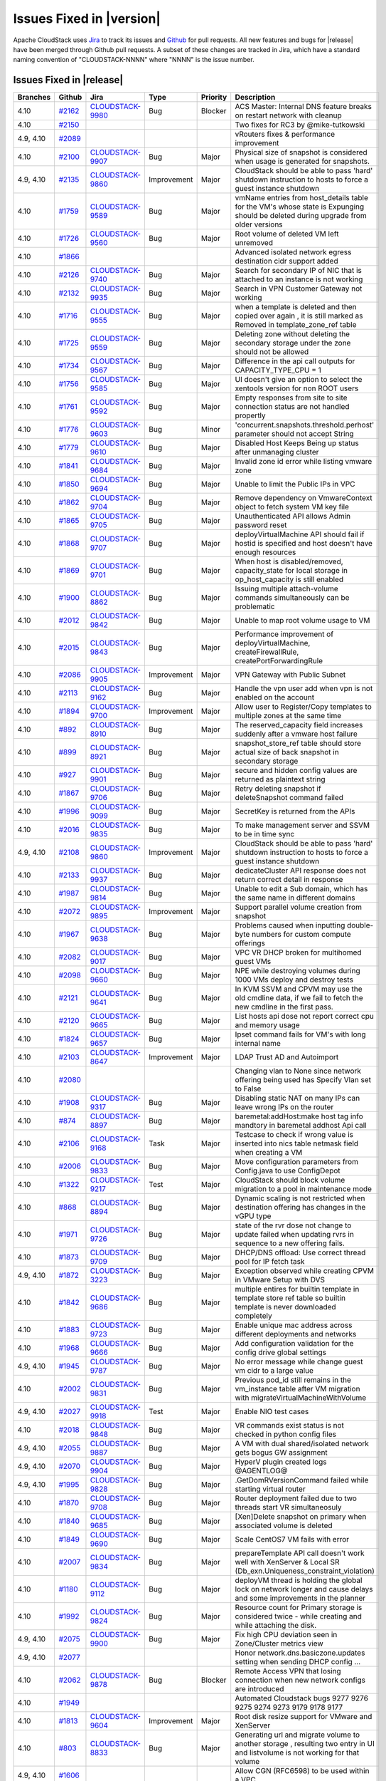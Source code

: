 .. Licensed to the Apache Software Foundation (ASF) under one
   or more contributor license agreements.  See the NOTICE file
   distributed with this work for additional information#
   regarding copyright ownership.  The ASF licenses this file
   to you under the Apache License, Version 2.0 (the
   "License"); you may not use this file except in compliance
   with the License.  You may obtain a copy of the License at
   http://www.apache.org/licenses/LICENSE-2.0
   Unless required by applicable law or agreed to in writing,
   software distributed under the License is distributed on an
   "AS IS" BASIS, WITHOUT WARRANTIES OR CONDITIONS OF ANY
   KIND, either express or implied.  See the License for the
   specific language governing permissions and limitations
   under the License.



Issues Fixed in |version|
=========================

Apache CloudStack uses `Jira <https://issues.apache.org/jira/browse/CLOUDSTACK>`_ 
to track its issues and `Github <https://github.com/apache/cloudstack/pulls>`_ for 
pull requests. All new features and bugs for |release| have been merged through
Github pull requests.  A subset of these changes are tracked in Jira, which have a 
standard naming convention of "CLOUDSTACK-NNNN" where "NNNN" is the issue number.

Issues Fixed in |release|
-------------------------

.. cssclass:: table-striped table-bordered table-hover

+-------------------------+----------+--------------------+---------------+----------+------------------------------------------------------------+
| Branches                | Github   | Jira               | Type          | Priority | Description                                                |
+=========================+==========+====================+===============+==========+============================================================+
| 4.10                    | `#2162`_ | CLOUDSTACK-9980_   | Bug           | Blocker  | ACS Master: Internal DNS feature breaks on restart network |
|                         |          |                    |               |          | with cleanup                                               |
+-------------------------+----------+--------------------+---------------+----------+------------------------------------------------------------+
| 4.10                    | `#2150`_ |                    |               |          | Two fixes for RC3 by @mike-tutkowski                       |
+-------------------------+----------+--------------------+---------------+----------+------------------------------------------------------------+
| 4.9, 4.10               | `#2089`_ |                    |               |          | vRouters fixes & performance improvement                   |
+-------------------------+----------+--------------------+---------------+----------+------------------------------------------------------------+
| 4.10                    | `#2100`_ | CLOUDSTACK-9907_   | Bug           | Major    | Physical size of snapshot is considered when usage is      |
|                         |          |                    |               |          | generated for snapshots.                                   |
+-------------------------+----------+--------------------+---------------+----------+------------------------------------------------------------+
| 4.9, 4.10               | `#2135`_ | CLOUDSTACK-9860_   | Improvement   | Major    | CloudStack should be able to pass 'hard' shutdown          |
|                         |          |                    |               |          | instruction to hosts to force a guest instance shutdown    |
+-------------------------+----------+--------------------+---------------+----------+------------------------------------------------------------+
| 4.10                    | `#1759`_ | CLOUDSTACK-9589_   | Bug           | Major    | vmName entries from host_details table for the VM's whose  |
|                         |          |                    |               |          | state is Expunging should be deleted during upgrade from   |
|                         |          |                    |               |          | older versions                                             |
+-------------------------+----------+--------------------+---------------+----------+------------------------------------------------------------+
| 4.10                    | `#1726`_ | CLOUDSTACK-9560_   | Bug           | Major    | Root volume of deleted VM left unremoved                   |
+-------------------------+----------+--------------------+---------------+----------+------------------------------------------------------------+
| 4.10                    | `#1866`_ |                    |               |          | Advanced isolated network egress destination cidr support  |
|                         |          |                    |               |          | added                                                      |
+-------------------------+----------+--------------------+---------------+----------+------------------------------------------------------------+
| 4.10                    | `#2126`_ | CLOUDSTACK-9740_   | Bug           | Major    | Search for secondary IP of NIC that is attached to an      |
|                         |          |                    |               |          | instance is not working                                    |
+-------------------------+----------+--------------------+---------------+----------+------------------------------------------------------------+
| 4.10                    | `#2132`_ | CLOUDSTACK-9935_   | Bug           | Major    | Search in VPN Customer Gateway not working                 |
+-------------------------+----------+--------------------+---------------+----------+------------------------------------------------------------+
| 4.10                    | `#1716`_ | CLOUDSTACK-9555_   | Bug           | Major    | when a template is deleted and then copied over again , it |
|                         |          |                    |               |          | is still marked as Removed in template_zone_ref table      |
+-------------------------+----------+--------------------+---------------+----------+------------------------------------------------------------+
| 4.10                    | `#1725`_ | CLOUDSTACK-9559_   | Bug           | Major    | Deleting zone without deleting the secondary storage under |
|                         |          |                    |               |          | the zone should not be allowed                             |
+-------------------------+----------+--------------------+---------------+----------+------------------------------------------------------------+
| 4.10                    | `#1734`_ | CLOUDSTACK-9567_   | Bug           | Major    | Difference in the api call outputs for CAPACITY_TYPE_CPU = |
|                         |          |                    |               |          | 1                                                          |
+-------------------------+----------+--------------------+---------------+----------+------------------------------------------------------------+
| 4.10                    | `#1756`_ | CLOUDSTACK-9585_   | Bug           | Major    | UI doesn't give an option to select the xentools version   |
|                         |          |                    |               |          | for non ROOT users                                         |
+-------------------------+----------+--------------------+---------------+----------+------------------------------------------------------------+
| 4.10                    | `#1761`_ | CLOUDSTACK-9592_   | Bug           | Major    | Empty responses from site to site connection status are    |
|                         |          |                    |               |          | not handled propertly                                      |
+-------------------------+----------+--------------------+---------------+----------+------------------------------------------------------------+
| 4.10                    | `#1776`_ | CLOUDSTACK-9603_   | Bug           | Minor    | 'concurrent.snapshots.threshold.perhost' parameter should  |
|                         |          |                    |               |          | not accept String                                          |
+-------------------------+----------+--------------------+---------------+----------+------------------------------------------------------------+
| 4.10                    | `#1779`_ | CLOUDSTACK-9610_   | Bug           | Major    | Disabled Host Keeps Being up status after unmanaging       |
|                         |          |                    |               |          | cluster                                                    |
+-------------------------+----------+--------------------+---------------+----------+------------------------------------------------------------+
| 4.10                    | `#1841`_ | CLOUDSTACK-9684_   | Bug           | Major    | Invalid zone id error while listing vmware zone            |
+-------------------------+----------+--------------------+---------------+----------+------------------------------------------------------------+
| 4.10                    | `#1850`_ | CLOUDSTACK-9694_   | Bug           | Major    | Unable to limit the Public IPs in VPC                      |
+-------------------------+----------+--------------------+---------------+----------+------------------------------------------------------------+
| 4.10                    | `#1862`_ | CLOUDSTACK-9704_   | Bug           | Major    | Remove dependency on VmwareContext object to fetch system  |
|                         |          |                    |               |          | VM key file                                                |
+-------------------------+----------+--------------------+---------------+----------+------------------------------------------------------------+
| 4.10                    | `#1865`_ | CLOUDSTACK-9705_   | Bug           | Major    | Unauthenticated API allows Admin password reset            |
+-------------------------+----------+--------------------+---------------+----------+------------------------------------------------------------+
| 4.10                    | `#1868`_ | CLOUDSTACK-9707_   | Bug           | Major    | deployVirtualMachine API should fail if hostid is          |
|                         |          |                    |               |          | specified and host doesn't have enough resources           |
+-------------------------+----------+--------------------+---------------+----------+------------------------------------------------------------+
| 4.10                    | `#1869`_ | CLOUDSTACK-9701_   | Bug           | Major    | When host is disabled/removed, capacity_state for local    |
|                         |          |                    |               |          | storage in op_host_capacity is still enabled               |
+-------------------------+----------+--------------------+---------------+----------+------------------------------------------------------------+
| 4.10                    | `#1900`_ | CLOUDSTACK-8862_   | Bug           | Major    | Issuing multiple attach-volume commands simultaneously can |
|                         |          |                    |               |          | be problematic                                             |
+-------------------------+----------+--------------------+---------------+----------+------------------------------------------------------------+
| 4.10                    | `#2012`_ | CLOUDSTACK-9842_   | Bug           | Major    | Unable to map root volume usage to VM                      |
+-------------------------+----------+--------------------+---------------+----------+------------------------------------------------------------+
| 4.10                    | `#2015`_ | CLOUDSTACK-9843_   | Bug           | Major    | Performance improvement of deployVirtualMachine,           |
|                         |          |                    |               |          | createFirewallRule, createPortForwardingRule               |
+-------------------------+----------+--------------------+---------------+----------+------------------------------------------------------------+
| 4.10                    | `#2086`_ | CLOUDSTACK-9905_   | Improvement   | Major    | VPN Gateway with Public Subnet                             |
+-------------------------+----------+--------------------+---------------+----------+------------------------------------------------------------+
| 4.10                    | `#2113`_ | CLOUDSTACK-9162_   | Bug           | Major    | Handle the vpn user add when vpn is not enabled on the     |
|                         |          |                    |               |          | account                                                    |
+-------------------------+----------+--------------------+---------------+----------+------------------------------------------------------------+
| 4.10                    | `#1894`_ | CLOUDSTACK-9700_   | Improvement   | Major    | Allow user to Register/Copy templates to multiple zones at |
|                         |          |                    |               |          | the same time                                              |
+-------------------------+----------+--------------------+---------------+----------+------------------------------------------------------------+
| 4.10                    | `#892`_  | CLOUDSTACK-8910_   | Bug           | Major    | The reserved_capacity field increases suddenly after a     |
|                         |          |                    |               |          | vmware host failure                                        |
+-------------------------+----------+--------------------+---------------+----------+------------------------------------------------------------+
| 4.10                    | `#899`_  | CLOUDSTACK-8921_   | Bug           | Major    | snapshot_store_ref table should store actual size of back  |
|                         |          |                    |               |          | snapshot in secondary storage                              |
+-------------------------+----------+--------------------+---------------+----------+------------------------------------------------------------+
| 4.10                    | `#927`_  | CLOUDSTACK-9901_   | Bug           | Major    | secure and hidden config values are returned as plaintext  |
|                         |          |                    |               |          | string                                                     |
+-------------------------+----------+--------------------+---------------+----------+------------------------------------------------------------+
| 4.10                    | `#1867`_ | CLOUDSTACK-9706_   | Bug           | Major    | Retry deleting snapshot if deleteSnapshot command failed   |
+-------------------------+----------+--------------------+---------------+----------+------------------------------------------------------------+
| 4.10                    | `#1996`_ | CLOUDSTACK-9099_   | Bug           | Major    | SecretKey is returned from the APIs                        |
+-------------------------+----------+--------------------+---------------+----------+------------------------------------------------------------+
| 4.10                    | `#2016`_ | CLOUDSTACK-9835_   | Bug           | Major    | To make management server and SSVM to be in time sync      |
+-------------------------+----------+--------------------+---------------+----------+------------------------------------------------------------+
| 4.9, 4.10               | `#2108`_ | CLOUDSTACK-9860_   | Improvement   | Major    | CloudStack should be able to pass 'hard' shutdown          |
|                         |          |                    |               |          | instruction to hosts to force a guest instance shutdown    |
+-------------------------+----------+--------------------+---------------+----------+------------------------------------------------------------+
| 4.10                    | `#2133`_ | CLOUDSTACK-9937_   | Bug           | Major    | dedicateCluster API response does not return correct       |
|                         |          |                    |               |          | detail in response                                         |
+-------------------------+----------+--------------------+---------------+----------+------------------------------------------------------------+
| 4.10                    | `#1987`_ | CLOUDSTACK-9814_   | Bug           | Major    | Unable to edit a Sub domain, which has the same name in    |
|                         |          |                    |               |          | different domains                                          |
+-------------------------+----------+--------------------+---------------+----------+------------------------------------------------------------+
| 4.10                    | `#2072`_ | CLOUDSTACK-9895_   | Improvement   | Major    | Support parallel volume creation from snapshot             |
+-------------------------+----------+--------------------+---------------+----------+------------------------------------------------------------+
| 4.10                    | `#1967`_ | CLOUDSTACK-9638_   | Bug           | Major    | Problems caused when inputting double-byte numbers for     |
|                         |          |                    |               |          | custom compute offerings                                   |
+-------------------------+----------+--------------------+---------------+----------+------------------------------------------------------------+
| 4.10                    | `#2082`_ | CLOUDSTACK-9017_   | Bug           | Major    | VPC VR DHCP broken for multihomed guest VMs                |
+-------------------------+----------+--------------------+---------------+----------+------------------------------------------------------------+
| 4.10                    | `#2098`_ | CLOUDSTACK-9660_   | Bug           | Major    | NPE while destroying volumes during 1000 VMs deploy and    |
|                         |          |                    |               |          | destroy tests                                              |
+-------------------------+----------+--------------------+---------------+----------+------------------------------------------------------------+
| 4.10                    | `#2121`_ | CLOUDSTACK-9641_   | Bug           | Major    | In KVM SSVM and CPVM may use the old cmdline data, if we   |
|                         |          |                    |               |          | fail to fetch the new cmdline in the first pass.           |
+-------------------------+----------+--------------------+---------------+----------+------------------------------------------------------------+
| 4.10                    | `#2120`_ | CLOUDSTACK-9665_   | Bug           | Major    | List hosts api dose not report correct cpu and memory      |
|                         |          |                    |               |          | usage                                                      |
+-------------------------+----------+--------------------+---------------+----------+------------------------------------------------------------+
| 4.10                    | `#1824`_ | CLOUDSTACK-9657_   | Bug           | Major    | Ipset command fails for VM's with long internal name       |
+-------------------------+----------+--------------------+---------------+----------+------------------------------------------------------------+
| 4.10                    | `#2103`_ | CLOUDSTACK-8647_   | Improvement   | Major    | LDAP Trust AD and Autoimport                               |
+-------------------------+----------+--------------------+---------------+----------+------------------------------------------------------------+
| 4.10                    | `#2080`_ |                    |               |          | Changing vlan to None since network offering being used    |
|                         |          |                    |               |          | has Specify Vlan set to False                              |
+-------------------------+----------+--------------------+---------------+----------+------------------------------------------------------------+
| 4.10                    | `#1908`_ | CLOUDSTACK-9317_   | Bug           | Major    | Disabling static NAT on many IPs can leave wrong IPs on    |
|                         |          |                    |               |          | the router                                                 |
+-------------------------+----------+--------------------+---------------+----------+------------------------------------------------------------+
| 4.10                    | `#874`_  | CLOUDSTACK-8897_   | Bug           | Major    | baremetal:addHost:make host tag info mandtory in baremetal |
|                         |          |                    |               |          | addhost Api call                                           |
+-------------------------+----------+--------------------+---------------+----------+------------------------------------------------------------+
| 4.10                    | `#2106`_ | CLOUDSTACK-9168_   | Task          | Major    | Testcase to check if wrong value is inserted into nics     |
|                         |          |                    |               |          | table netmask field when creating a VM                     |
+-------------------------+----------+--------------------+---------------+----------+------------------------------------------------------------+
| 4.10                    | `#2006`_ | CLOUDSTACK-9833_   | Bug           | Major    | Move configuration parameters from Config.java to use      |
|                         |          |                    |               |          | ConfigDepot                                                |
+-------------------------+----------+--------------------+---------------+----------+------------------------------------------------------------+
| 4.10                    | `#1322`_ | CLOUDSTACK-9217_   | Test          | Major    | CloudStack should block volume migration to a pool in      |
|                         |          |                    |               |          | maintenance mode                                           |
+-------------------------+----------+--------------------+---------------+----------+------------------------------------------------------------+
| 4.10                    | `#868`_  | CLOUDSTACK-8894_   | Bug           | Major    | Dynamic scaling is not restricted when destination         |
|                         |          |                    |               |          | offering has changes in the vGPU type                      |
+-------------------------+----------+--------------------+---------------+----------+------------------------------------------------------------+
| 4.10                    | `#1971`_ | CLOUDSTACK-9726_   | Bug           | Major    | state of the rvr dose not change to update failed when     |
|                         |          |                    |               |          | updating rvrs in sequence to a new offering fails.         |
+-------------------------+----------+--------------------+---------------+----------+------------------------------------------------------------+
| 4.10                    | `#1873`_ | CLOUDSTACK-9709_   | Bug           | Major    | DHCP/DNS offload: Use correct thread pool for IP fetch     |
|                         |          |                    |               |          | task                                                       |
+-------------------------+----------+--------------------+---------------+----------+------------------------------------------------------------+
| 4.9, 4.10               | `#1872`_ | CLOUDSTACK-3223_   | Bug           | Major    | Exception observed while creating CPVM in VMware Setup     |
|                         |          |                    |               |          | with DVS                                                   |
+-------------------------+----------+--------------------+---------------+----------+------------------------------------------------------------+
| 4.10                    | `#1842`_ | CLOUDSTACK-9686_   | Bug           | Major    | multiple entires for builtin template in template store    |
|                         |          |                    |               |          | ref table so builtin template is never downloaded          |
|                         |          |                    |               |          | completely                                                 |
+-------------------------+----------+--------------------+---------------+----------+------------------------------------------------------------+
| 4.10                    | `#1883`_ | CLOUDSTACK-9723_   | Bug           | Major    | Enable unique mac address across different deployments and |
|                         |          |                    |               |          | networks                                                   |
+-------------------------+----------+--------------------+---------------+----------+------------------------------------------------------------+
| 4.10                    | `#1968`_ | CLOUDSTACK-9666_   | Bug           | Major    | Add configuration validation for the config drive global   |
|                         |          |                    |               |          | settings                                                   |
+-------------------------+----------+--------------------+---------------+----------+------------------------------------------------------------+
| 4.9, 4.10               | `#1945`_ | CLOUDSTACK-9787_   | Bug           | Major    | No error message while change guest vm cidr to a large     |
|                         |          |                    |               |          | value                                                      |
+-------------------------+----------+--------------------+---------------+----------+------------------------------------------------------------+
| 4.10                    | `#2002`_ | CLOUDSTACK-9831_   | Bug           | Major    | Previous pod_id still remains in the vm_instance table     |
|                         |          |                    |               |          | after VM migration with migrateVirtualMachineWithVolume    |
+-------------------------+----------+--------------------+---------------+----------+------------------------------------------------------------+
| 4.9, 4.10               | `#2027`_ | CLOUDSTACK-9918_   | Test          | Major    | Enable NIO test cases                                      |
+-------------------------+----------+--------------------+---------------+----------+------------------------------------------------------------+
| 4.10                    | `#2018`_ | CLOUDSTACK-9848_   | Bug           | Major    | VR commands exist status is not checked in python config   |
|                         |          |                    |               |          | files                                                      |
+-------------------------+----------+--------------------+---------------+----------+------------------------------------------------------------+
| 4.9, 4.10               | `#2055`_ | CLOUDSTACK-9887_   | Bug           | Major    | A VM with dual shared/isolated network gets bogus GW       |
|                         |          |                    |               |          | assignment                                                 |
+-------------------------+----------+--------------------+---------------+----------+------------------------------------------------------------+
| 4.9, 4.10               | `#2070`_ | CLOUDSTACK-9904_   | Bug           | Major    | HyperV plugin created logs @AGENTLOG@                      |
+-------------------------+----------+--------------------+---------------+----------+------------------------------------------------------------+
| 4.9, 4.10               | `#1995`_ | CLOUDSTACK-9828_   | Bug           | Major    | .GetDomRVersionCommand failed while starting virtual       |
|                         |          |                    |               |          | router                                                     |
+-------------------------+----------+--------------------+---------------+----------+------------------------------------------------------------+
| 4.10                    | `#1870`_ | CLOUDSTACK-9708_   | Bug           | Major    | Router deployment failed due to two threads start VR       |
|                         |          |                    |               |          | simultaneosuly                                             |
+-------------------------+----------+--------------------+---------------+----------+------------------------------------------------------------+
| 4.10                    | `#1840`_ | CLOUDSTACK-9685_   | Bug           | Major    | [Xen]Delete snapshot on primary when associated volume is  |
|                         |          |                    |               |          | deleted                                                    |
+-------------------------+----------+--------------------+---------------+----------+------------------------------------------------------------+
| 4.10                    | `#1849`_ | CLOUDSTACK-9690_   | Bug           | Major    | Scale CentOS7 VM fails with error                          |
+-------------------------+----------+--------------------+---------------+----------+------------------------------------------------------------+
| 4.10                    | `#2007`_ | CLOUDSTACK-9834_   | Bug           | Major    | prepareTemplate API call doesn't work well with XenServer  |
|                         |          |                    |               |          | & Local SR (Db_exn.Uniqueness_constraint_violation)        |
+-------------------------+----------+--------------------+---------------+----------+------------------------------------------------------------+
| 4.10                    | `#1180`_ | CLOUDSTACK-9112_   | Bug           | Major    | deployVM thread is holding the global lock on network      |
|                         |          |                    |               |          | longer and cause delays and some improvements in the       |
|                         |          |                    |               |          | planner                                                    |
+-------------------------+----------+--------------------+---------------+----------+------------------------------------------------------------+
| 4.10                    | `#1992`_ | CLOUDSTACK-9824_   | Bug           | Major    | Resource count for Primary storage is considered twice -   |
|                         |          |                    |               |          | while creating and while attaching the disk.               |
+-------------------------+----------+--------------------+---------------+----------+------------------------------------------------------------+
| 4.9, 4.10               | `#2075`_ | CLOUDSTACK-9900_   | Bug           | Major    | Fix high CPU deviation seen in Zone/Cluster metrics view   |
+-------------------------+----------+--------------------+---------------+----------+------------------------------------------------------------+
| 4.9, 4.10               | `#2077`_ |                    |               |          | Honor network.dns.basiczone.updates setting when sending   |
|                         |          |                    |               |          | DHCP config …                                              |
+-------------------------+----------+--------------------+---------------+----------+------------------------------------------------------------+
| 4.10                    | `#2062`_ | CLOUDSTACK-9878_   | Bug           | Blocker  | Remote Access VPN that losing connection when new network  |
|                         |          |                    |               |          | configs are introduced                                     |
+-------------------------+----------+--------------------+---------------+----------+------------------------------------------------------------+
| 4.10                    | `#1949`_ |                    |               |          | Automated Cloudstack bugs 9277 9276 9275 9274 9273 9179    |
|                         |          |                    |               |          | 9178 9177                                                  |
+-------------------------+----------+--------------------+---------------+----------+------------------------------------------------------------+
| 4.10                    | `#1813`_ | CLOUDSTACK-9604_   | Improvement   | Major    | Root disk resize support for VMware and XenServer          |
+-------------------------+----------+--------------------+---------------+----------+------------------------------------------------------------+
| 4.10                    | `#803`_  | CLOUDSTACK-8833_   | Bug           | Major    | Generating url and migrate volume to another storage ,     |
|                         |          |                    |               |          | resulting two entry in UI and listvolume is not working    |
|                         |          |                    |               |          | for that volume                                            |
+-------------------------+----------+--------------------+---------------+----------+------------------------------------------------------------+
| 4.9, 4.10               | `#1606`_ |                    |               |          | Allow CGN (RFC6598) to be used within a VPC                |
+-------------------------+----------+--------------------+---------------+----------+------------------------------------------------------------+
| 4.10                    | `#2056`_ | CLOUDSTACK-8829_   | Bug           | Major    | Consecutive cold migration fails                           |
+-------------------------+----------+--------------------+---------------+----------+------------------------------------------------------------+
| 4.9, 4.10               | `#1810`_ | CLOUDSTACK-9647_   | Bug           | Major    | NIC adapter type becomes e1000 , even after changing the   |
|                         |          |                    |               |          | global parameter "vmware.systemvm.nic.device.type" to      |
|                         |          |                    |               |          | vmxnet3 for VPC VR                                         |
+-------------------------+----------+--------------------+---------------+----------+------------------------------------------------------------+
| 4.10                    | `#2071`_ | CLOUDSTACK-9815_   | New Feature   | Major    | Application Container Service                              |
+-------------------------+----------+--------------------+---------------+----------+------------------------------------------------------------+
| 4.10                    | `#2030`_ | CLOUDSTACK-9864_   | Improvement   | Major    | cleanup stale worker VMs after job expiry time             |
+-------------------------+----------+--------------------+---------------+----------+------------------------------------------------------------+
| 4.10                    | `#1792`_ | CLOUDSTACK-9623_   | Bug           | Major    | Deploying virtual machine fails due to "Couldn't find      |
|                         |          |                    |               |          | vlanId" in Basic Zone                                      |
+-------------------------+----------+--------------------+---------------+----------+------------------------------------------------------------+
| 4.10                    | `#1970`_ | CLOUDSTACK-9725_   | Bug           | Major    | Failed to update VPC Network during N/w offering Upgrade   |
|                         |          |                    |               |          | which doesnt have ACL service Enabled.     check if acl    |
|                         |          |                    |               |          | service provider is configured when network is associated  |
|                         |          |                    |               |          | with a acl.                                                |
+-------------------------+----------+--------------------+---------------+----------+------------------------------------------------------------+
| 4.10                    | `#1997`_ | CLOUDSTACK-9208_   | Bug           | Minor    | Assertion Error in VM_POWER_STATE handler.                 |
+-------------------------+----------+--------------------+---------------+----------+------------------------------------------------------------+
| 4.10                    | `#2066`_ | CLOUDSTACK-9893_   | Bug           | Minor    | smoke test test_deploy_virtio_scsi_vm fails                |
+-------------------------+----------+--------------------+---------------+----------+------------------------------------------------------------+
| 4.10                    | `#2053`_ |                    |               |          | deb: Only build binary packages                            |
+-------------------------+----------+--------------------+---------------+----------+------------------------------------------------------------+
| 4.10                    | `#2069`_ | CLOUDSTACK-8793_   | Bug           | Major    | Project Site-2-Site VPN Connection Fails to Register       |
|                         |          |                    |               |          | Correctly                                                  |
+-------------------------+----------+--------------------+---------------+----------+------------------------------------------------------------+
| 4.9, 4.10               | `#2037`_ | CLOUDSTACK-9871_   | Bug           | Minor    | MySQL 5.7 compatibility                                    |
+-------------------------+----------+--------------------+---------------+----------+------------------------------------------------------------+
| 4.10                    | `#1852`_ | CLOUDSTACK-9695_   | Improvement   | Minor    | For VM in stopped state, disable "Snapshot Memory" option  |
+-------------------------+----------+--------------------+---------------+----------+------------------------------------------------------------+
| 4.10                    | `#1797`_ | CLOUDSTACK-9630_   | Bug           | Major    | Cannot use listNics API as advertised                      |
+-------------------------+----------+--------------------+---------------+----------+------------------------------------------------------------+
| 4.10                    | `#1918`_ |                    |               |          | Management Server UI (VM statistics page) CPU Utilized     |
|                         |          |                    |               |          | value is incorrect.                                        |
+-------------------------+----------+--------------------+---------------+----------+------------------------------------------------------------+
| 4.10                    | `#2063`_ |                    |               |          | Fix typo on label.gpu                                      |
+-------------------------+----------+--------------------+---------------+----------+------------------------------------------------------------+
| 4.10                    | `#1978`_ | CLOUDSTACK-9779_   | Bug           | Major    | Releasing secondary guest IP fails with error VM nic Ip    |
|                         |          |                    |               |          | x.x.x.x is mapped to load balancing rule                   |
+-------------------------+----------+--------------------+---------------+----------+------------------------------------------------------------+
| 4.10                    | `#1582`_ | CLOUDSTACK-9408_   | Improvement   | Blocker  | remove runtime references to http://download.cloud.com     |
+-------------------------+----------+--------------------+---------------+----------+------------------------------------------------------------+
| 4.9, 4.10               | `#2009`_ | CLOUDSTACK-9369_   | Bug           | Critical | Security issue! Local login open with SAML implementation  |
+-------------------------+----------+--------------------+---------------+----------+------------------------------------------------------------+
| 4.10                    | `#2060`_ |                    |               |          | Merge release branch 4.9 to master                         |
+-------------------------+----------+--------------------+---------------+----------+------------------------------------------------------------+
| 4.9, 4.10               | `#1819`_ | CLOUDSTACK-9653_   | Bug           | Major    | listCapacity API shows incorrect output when sortBy=usage  |
|                         |          |                    |               |          | option is added                                            |
+-------------------------+----------+--------------------+---------------+----------+------------------------------------------------------------+
| 4.9, 4.10               | `#1879`_ | CLOUDSTACK-9719_   | Bug           | Major    | [VMware] VR loses DHCP settings and VMs cannot obtain IP   |
|                         |          |                    |               |          | after HA recovery                                          |
+-------------------------+----------+--------------------+---------------+----------+------------------------------------------------------------+
| 4.10                    | `#1917`_ | CLOUDSTACK-9756_   | Bug           | Major    | IP address must not be allocated to other VR if releasing  |
|                         |          |                    |               |          | ip address is failed                                       |
+-------------------------+----------+--------------------+---------------+----------+------------------------------------------------------------+
| 4.10                    | `#1993`_ | CLOUDSTACK-8931_   | Bug           | Major    | Fail to deploy VM instance when                            |
|                         |          |                    |               |          | use.system.public.ips=false                                |
+-------------------------+----------+--------------------+---------------+----------+------------------------------------------------------------+
| 4.10                    | `#1957`_ | CLOUDSTACK-9748_   | Bug           | Major    | VPN Users search functionality broken                      |
+-------------------------+----------+--------------------+---------------+----------+------------------------------------------------------------+
| 4.9, 4.10               | `#1956`_ | CLOUDSTACK-9796_   | Bug           | Minor    | Null Pointer Exception in VirtualMachineManagerImpl.java   |
+-------------------------+----------+--------------------+---------------+----------+------------------------------------------------------------+
| 4.9, 4.10               | `#1903`_ | CLOUDSTACK-9356_   | Bug           | Critical | VPC add VPN User fails same error as CLOUDSTACK-8927       |
+-------------------------+----------+--------------------+---------------+----------+------------------------------------------------------------+
| 4.10                    | `#1886`_ | CLOUDSTACK-9728_   | Bug           | Major    | query to traffic sentinel requesting for usage stats is    |
|                         |          |                    |               |          | too long resulting in traffic sentinel sending HTTP 414    |
|                         |          |                    |               |          | error response                                             |
+-------------------------+----------+--------------------+---------------+----------+------------------------------------------------------------+
| 4.9, 4.10               | `#2024`_ | CLOUDSTACK-9857_   | Bug           | Critical | CloudStack KVM Agent Self Fencing  - improper systemd      |
|                         |          |                    |               |          | config                                                     |
+-------------------------+----------+--------------------+---------------+----------+------------------------------------------------------------+
| 4.10                    | `#1935`_ | CLOUDSTACK-9764_   | Bug           | Major    | Delete domain failure due to Account Cleanup task          |
+-------------------------+----------+--------------------+---------------+----------+------------------------------------------------------------+
| 4.10                    | `#1889`_ | CLOUDSTACK-9718_   | Improvement   | Major    | Revamp the dropdown showing lists of hosts available for   |
|                         |          |                    |               |          | migration in a Zone                                        |
+-------------------------+----------+--------------------+---------------+----------+------------------------------------------------------------+
| 4.10                    | `#1955`_ | CLOUDSTACK-8239_   | New Feature   | Critical | Add support for VirtIO-SCSI for KVM hypervisors            |
+-------------------------+----------+--------------------+---------------+----------+------------------------------------------------------------+
| 4.9, 4.10               | `#1980`_ | CLOUDSTACK-9805_   | Bug           | Major    | Show VRs in a tab for a network in network detail view     |
+-------------------------+----------+--------------------+---------------+----------+------------------------------------------------------------+
| 4.10                    | `#2051`_ | CLOUDSTACK-9858_   | Improvement   | Major    | Retirement of midonet plugin (disabling ticket)            |
+-------------------------+----------+--------------------+---------------+----------+------------------------------------------------------------+
| 4.9, 4.10               | `#2043`_ | CLOUDSTACK-9876_   | Bug           | Major    | Remove test_01_test_vm_volume_snapshot in                  |
|                         |          |                    |               |          | test_vm_snapshots.py                                       |
+-------------------------+----------+--------------------+---------------+----------+------------------------------------------------------------+
| 4.10                    | `#2036`_ | CLOUDSTACK-9858_   | Improvement   | Major    | Retirement of midonet plugin (disabling ticket)            |
+-------------------------+----------+--------------------+---------------+----------+------------------------------------------------------------+
| 4.10                    | `#1771`_ | CLOUDSTACK-9611_   | Bug           | Major    | Dedicating a Guest VLAN range to Project does not work     |
+-------------------------+----------+--------------------+---------------+----------+------------------------------------------------------------+
| 4.10                    | `#2033`_ | CLOUDSTACK-9462_   | Bug           | Major    | Systemd packaging for Ubuntu 16.04                         |
+-------------------------+----------+--------------------+---------------+----------+------------------------------------------------------------+
| 4.10                    | `#2023`_ | CLOUDSTACK-9808_   | Bug           | Blocker  | 4.9->4.10 upgrade does not upgrade global settings to      |
|                         |          |                    |               |          | point to new template                                      |
+-------------------------+----------+--------------------+---------------+----------+------------------------------------------------------------+
| 4.10                    | `#2025`_ |                    |               |          | [4.10-blocker] Fix error in restart network in 4.10.0.0 RC |
+-------------------------+----------+--------------------+---------------+----------+------------------------------------------------------------+
| 4.9, 4.10               | `#2022`_ | CLOUDSTACK-9591_   | Bug           | Minor    | VMware dvSwitch Requires a Dummy, Standard vSwitch         |
+-------------------------+----------+--------------------+---------------+----------+------------------------------------------------------------+
| 4.10                    | `#2032`_ | CLOUDSTACK-9783_   | Improvement   | Major    | Improve metrics view performance                           |
+-------------------------+----------+--------------------+---------------+----------+------------------------------------------------------------+
| 4.10                    | `#1880`_ | CLOUDSTACK-9720_   | Bug           | Major    | [VMware] template_spool_ref table is not getting updated   |
|                         |          |                    |               |          | with correct template physical size in template_size       |
|                         |          |                    |               |          | column.                                                    |
+-------------------------+----------+--------------------+---------------+----------+------------------------------------------------------------+
| 4.9, 4.10               | `#1944`_ | CLOUDSTACK-9783_   | Improvement   | Major    | Improve metrics view performance                           |
+-------------------------+----------+--------------------+---------------+----------+------------------------------------------------------------+
| 4.10                    | `#2021`_ | CLOUDSTACK-9854_   | Bug           | Major    | Fix test_primary_storage test failure due to live          |
|                         |          |                    |               |          | migration                                                  |
+-------------------------+----------+--------------------+---------------+----------+------------------------------------------------------------+
| 4.10                    | `#2019`_ | CLOUDSTACK-9851_   | Bug           | Major    | travis CI build failure after merge of PR#1953             |
+-------------------------+----------+--------------------+---------------+----------+------------------------------------------------------------+
| 4.10                    | `#1994`_ | CLOUDSTACK-9827_   | Bug           | Blocker  | Storage tags stored in multiple places                     |
+-------------------------+----------+--------------------+---------------+----------+------------------------------------------------------------+
| 4.10                    | `#1961`_ |                    |               |          | Fix for test_snapshots.py using nfs2 instead of nfs        |
|                         |          |                    |               |          | template                                                   |
+-------------------------+----------+--------------------+---------------+----------+------------------------------------------------------------+
| 4.9, 4.10               | `#2011`_ | CLOUDSTACK-9811_   | Bug           | Blocker  | VR will not start, looking to configure eth3 while no such |
|                         |          |                    |               |          | device exists on the VR. On KVM-CentOS6.8 physical host    |
+-------------------------+----------+--------------------+---------------+----------+------------------------------------------------------------+
| 4.10                    | `#2003`_ | CLOUDSTACK-9811_   | Bug           | Blocker  | VR will not start, looking to configure eth3 while no such |
|                         |          |                    |               |          | device exists on the VR. On KVM-CentOS6.8 physical host    |
+-------------------------+----------+--------------------+---------------+----------+------------------------------------------------------------+
| 4.9, 4.10               | `#1923`_ | CLOUDSTACK-9765_   | Bug           | Major    | broken db.properties after upgrade                         |
+-------------------------+----------+--------------------+---------------+----------+------------------------------------------------------------+
| 4.10                    | `#847`_  | CLOUDSTACK-8880_   | Bug           | Major    | Allocated memory more than total memory on a KVM host      |
+-------------------------+----------+--------------------+---------------+----------+------------------------------------------------------------+
| 4.10                    | `#1953`_ | CLOUDSTACK-9794_   | Bug           | Major    | Unable to attach more than 14 devices to a VM              |
+-------------------------+----------+--------------------+---------------+----------+------------------------------------------------------------+
| 4.10                    | `#1958`_ | CLOUDSTACK-5806_   | Bug           | Critical | Storage types other than NFS/VMFS can't overprovision      |
+-------------------------+----------+--------------------+---------------+----------+------------------------------------------------------------+
| 4.10                    | `#1861`_ | CLOUDSTACK-9698_   | Bug           | Major    | Make the wait timeout for NIC adapter hotplug as           |
|                         |          |                    |               |          | configurable                                               |
+-------------------------+----------+--------------------+---------------+----------+------------------------------------------------------------+
| 4.9, 4.10               | `#1856`_ | CLOUDSTACK-9569_   | Bug           | Critical | VR on shared network not starting on KVM                   |
+-------------------------+----------+--------------------+---------------+----------+------------------------------------------------------------+
| 4.10                    | `#1991`_ | CLOUDSTACK-9821_   | Bug           | Blocker  | Unable to deploy user VM in Basic Zone                     |
+-------------------------+----------+--------------------+---------------+----------+------------------------------------------------------------+
| 4.10                    | `#1982`_ | CLOUDSTACK-9807_   | Bug           | Blocker  | 4.5->4.10 upgrade fails. db upgrade script looking for     |
|                         |          |                    |               |          | ssvm template-4.6 when having 4.10 already installed.      |
+-------------------------+----------+--------------------+---------------+----------+------------------------------------------------------------+
| 4.10                    | `#1942`_ | CLOUDSTACK-9784_   | Bug           | Major    | GPU detail not displayed in GPU tab of management server   |
|                         |          |                    |               |          | UI.                                                        |
+-------------------------+----------+--------------------+---------------+----------+------------------------------------------------------------+
| 4.10                    | `#1914`_ | CLOUDSTACK-9753_   | Bug           | Minor    | Update L10N resource files with 4.10 strings from          |
|                         |          |                    |               |          | Transifex (20170121)                                       |
+-------------------------+----------+--------------------+---------------+----------+------------------------------------------------------------+
| 4.9, 4.10               | `#1896`_ | CLOUDSTACK-9732_   | Improvement   | Minor    | Update L10N resource files with 4.9 strings from Transifex |
|                         |          |                    |               |          | (20170106)                                                 |
+-------------------------+----------+--------------------+---------------+----------+------------------------------------------------------------+
| 4.10                    | `#1768`_ |                    |               |          | CLOUDSTACK 9601: Upgrade: change logic for update path for |
|                         |          |                    |               |          | files                                                      |
+-------------------------+----------+--------------------+---------------+----------+------------------------------------------------------------+
| 4.10                    | `#1975`_ |                    |               |          | Fix build failure on master                                |
+-------------------------+----------+--------------------+---------------+----------+------------------------------------------------------------+
| 4.10                    | `#815`_  | CLOUDSTACK-8841_   | Bug           | Major    | Storage XenMotion from XS 6.2 to XS 6.5 fails.             |
+-------------------------+----------+--------------------+---------------+----------+------------------------------------------------------------+
| 4.10                    | `#843`_  |                    |               |          | Security group ingress/egress issues with xenserver 6.2    |
+-------------------------+----------+--------------------+---------------+----------+------------------------------------------------------------+
| 4.10                    | `#1825`_ | CLOUDSTACK-9660_   | Bug           | Major    | NPE while destroying volumes during 1000 VMs deploy and    |
|                         |          |                    |               |          | destroy tests                                              |
+-------------------------+----------+--------------------+---------------+----------+------------------------------------------------------------+
| 4.10                    | `#1907`_ |                    |               |          | Fix public IPs not being removed from the VR when          |
|                         |          |                    |               |          | deprovisioned                                              |
+-------------------------+----------+--------------------+---------------+----------+------------------------------------------------------------+
| 4.10                    | `#1922`_ | CLOUDSTACK-9757_   | Bug           | Major    | VPC traffic from vm to additional public subnet is not     |
|                         |          |                    |               |          | working                                                    |
+-------------------------+----------+--------------------+---------------+----------+------------------------------------------------------------+
| 4.8, 4.9, 4.10          | `#1915`_ | CLOUDSTACK-9746_   | Bug           | Critical | system-vm: logrotate config causes critical failures       |
+-------------------------+----------+--------------------+---------------+----------+------------------------------------------------------------+
| 4.9, 4.10               | `#1829`_ | CLOUDSTACK-9363_   | Bug           | Critical | Can't start a Xen HVM vm when more than 2 volumes attached |
+-------------------------+----------+--------------------+---------------+----------+------------------------------------------------------------+
| 4.9, 4.10               | `#1941`_ | CLOUDSTACK-8663_   | Improvement   | Major    | Snapshot Improvements                                      |
+-------------------------+----------+--------------------+---------------+----------+------------------------------------------------------------+
| 4.9, 4.10               | `#1946`_ | CLOUDSTACK-9788_   | Bug           | Major    | Exception is throwed when list networks with pagesize is 0 |
+-------------------------+----------+--------------------+---------------+----------+------------------------------------------------------------+
| 4.10                    | `#1948`_ | CLOUDSTACK-9793_   | Bug           | Major    | Unnecessary conversion from IPNetwork to list causes       |
|                         |          |                    |               |          | router slowdown when processing static Nat rules           |
+-------------------------+----------+--------------------+---------------+----------+------------------------------------------------------------+
| 4.10                    | `#1954`_ | CLOUDSTACK-9795_   | Bug           | Minor    | VRs used as VPC Routers have logrotate in cron.daily       |
|                         |          |                    |               |          | instead of cron.hourly                                     |
+-------------------------+----------+--------------------+---------------+----------+------------------------------------------------------------+
| 4.10                    | `#1927`_ |                    |               |          | ipv6: Set IPv6 CIDR and Gateway in 'nic' profile           |
+-------------------------+----------+--------------------+---------------+----------+------------------------------------------------------------+
| 4.10                    | `#838`_  | CLOUDSTACK-8857_   | Bug           | Major    | 'listProjects' doesn't return tags 'vmstopped' or          |
|                         |          |                    |               |          | 'vmrunning' when their value is zero                       |
+-------------------------+----------+--------------------+---------------+----------+------------------------------------------------------------+
| 4.10                    | `#865`_  | CLOUDSTACK-8856_   | Bug           | Major    | Primary Storage Used(type tag with value 2) related tag is |
|                         |          |                    |               |          | not showing in listCapacity api response                   |
+-------------------------+----------+--------------------+---------------+----------+------------------------------------------------------------+
| 4.9, 4.10               | `#1947`_ | CLOUDSTACK-9789_   | Bug           | Major    | Releasing secondary guest IP fails with error VM nic Ip    |
|                         |          |                    |               |          | x.x.x.x is mapped to static nat                            |
+-------------------------+----------+--------------------+---------------+----------+------------------------------------------------------------+
| 4.9, 4.10               | `#1770`_ | CLOUDSTACK-9628_   | Bug           | Major    | Fix Template Size in Swift as Secondary Storage            |
+-------------------------+----------+--------------------+---------------+----------+------------------------------------------------------------+
| 4.10                    | `#1379`_ | CLOUDSTACK-8324_   | New Feature   | Major    | DHCP/DNS offload and config drive support for adv shared   |
|                         |          |                    |               |          | network                                                    |
+-------------------------+----------+--------------------+---------------+----------+------------------------------------------------------------+
| 4.10                    | `#1885`_ | CLOUDSTACK-9724_   | Bug           | Major    | VPC tier network restart with cleanup, missing public ip   |
|                         |          |                    |               |          | on VR interface                                            |
+-------------------------+----------+--------------------+---------------+----------+------------------------------------------------------------+
| 4.10                    | `#1882`_ | CLOUDSTACK-8737_   | Bug           | Major    | Remove out-of-band VR reboot code based on persistent VR   |
|                         |          |                    |               |          | configuration changes                                      |
+-------------------------+----------+--------------------+---------------+----------+------------------------------------------------------------+
| 4.10                    | `#1881`_ | CLOUDSTACK-9721_   | Bug           | Major    | Remove deprecated/unused global configuration parameter -  |
|                         |          |                    |               |          | consoleproxy.loadscan.interval                             |
+-------------------------+----------+--------------------+---------------+----------+------------------------------------------------------------+
| 4.10                    | `#1926`_ | CLOUDSTACK-9768_   | Bug           | Major    | Time displayed for events in UI is incorrect               |
+-------------------------+----------+--------------------+---------------+----------+------------------------------------------------------------+
| 4.10                    | `#1924`_ | CLOUDSTACK-9766_   | Bug           | Major    | Executing deleteSnapshot api with already deleted snapshot |
|                         |          |                    |               |          | does not throw any exception or failure message            |
+-------------------------+----------+--------------------+---------------+----------+------------------------------------------------------------+
| 4.10                    | `#1874`_ | CLOUDSTACK-9711_   | Bug           | Major    | Remote Access vpn user add fail ignored when the VR in     |
|                         |          |                    |               |          | stopped state                                              |
+-------------------------+----------+--------------------+---------------+----------+------------------------------------------------------------+
| 4.10                    | `#1333`_ | CLOUDSTACK-9228_   | Bug           | Major    | Network update with mistmatch in services require forced   |
|                         |          |                    |               |          | option                                                     |
+-------------------------+----------+--------------------+---------------+----------+------------------------------------------------------------+
| 4.10                    | `#1758`_ | CLOUDSTACK-9588_   | Bug           | Major    | Add Load Balancer functionality in Network page is         |
|                         |          |                    |               |          | redundant.                                                 |
+-------------------------+----------+--------------------+---------------+----------+------------------------------------------------------------+
| 4.10                    | `#1786`_ | CLOUDSTACK-9618_   | Bug           | Major    | Load Balancer configuration page does not have "Source"    |
|                         |          |                    |               |          | method in the drop down list                               |
+-------------------------+----------+--------------------+---------------+----------+------------------------------------------------------------+
| 4.9, 4.10               | `#1847`_ | CLOUDSTACK-9691_   | Bug           | Major    | unhandeled excetion in list snapshot command when a        |
|                         |          |                    |               |          | primary store is deleted                                   |
+-------------------------+----------+--------------------+---------------+----------+------------------------------------------------------------+
| 4.10                    | `#1952`_ | CLOUDSTACK-9790_   | Bug           | Blocker  | Can't create a Basic Zone (networking problem)             |
+-------------------------+----------+--------------------+---------------+----------+------------------------------------------------------------+
| 4.10                    | `#1838`_ | CLOUDSTACK-9682_   | Bug           | Major    | Block VM migration to a storage which is in maintainence   |
|                         |          |                    |               |          | mode                                                       |
+-------------------------+----------+--------------------+---------------+----------+------------------------------------------------------------+
| 4.10                    | `#1913`_ | CLOUDSTACK-9752_   | Improvement   | Major    | [Vmware] Optimization of volume attachness to vm           |
+-------------------------+----------+--------------------+---------------+----------+------------------------------------------------------------+
| 4.10                    | `#1727`_ | CLOUDSTACK-9539_   | Bug           | Major    | Support changing Service offering for instance with VM     |
|                         |          |                    |               |          | Snapshots                                                  |
+-------------------------+----------+--------------------+---------------+----------+------------------------------------------------------------+
| 4.10                    | `#1834`_ | CLOUDSTACK-9679_   | Bug           | Major    | Allow master user to manage subordinate user uploaded      |
|                         |          |                    |               |          | template                                                   |
+-------------------------+----------+--------------------+---------------+----------+------------------------------------------------------------+
| 4.10                    | `#1747`_ | CLOUDSTACK-9574_   | Improvement   | Major    | Redesign storage views                                     |
+-------------------------+----------+--------------------+---------------+----------+------------------------------------------------------------+
| 4.10                    | `#1833`_ | CLOUDSTACK-9678_   | Bug           | Major    | listNetworkOfferings API is listing all the offerings      |
|                         |          |                    |               |          | which has same prefix in their name                        |
+-------------------------+----------+--------------------+---------------+----------+------------------------------------------------------------+
| 4.9, 4.10               | `#1818`_ | CLOUDSTACK-9655_   | Bug           | Major    | The template which is registered in all zones will be      |
|                         |          |                    |               |          | deleted by deleting 1 template on any zone                 |
+-------------------------+----------+--------------------+---------------+----------+------------------------------------------------------------+
| 4.10                    | `#1939`_ | CLOUDSTACK-8886_   | Bug           | Major    | Limitations is listUsageRecords output - listUsageRecords  |
|                         |          |                    |               |          | does not return "domain"                                   |
+-------------------------+----------+--------------------+---------------+----------+------------------------------------------------------------+
| 4.10                    | `#1741`_ |                    |               |          | Updated StrongSwan VPN Implementation                      |
+-------------------------+----------+--------------------+---------------+----------+------------------------------------------------------------+
| 4.9, 4.10               | `#873`_  | CLOUDSTACK-8896_   | Bug           | Major    | Allocated percentage of storage can go beyond 100%         |
+-------------------------+----------+--------------------+---------------+----------+------------------------------------------------------------+
| 4.10                    | `#1794`_ |                    |               |          | added more guest os                                        |
+-------------------------+----------+--------------------+---------------+----------+------------------------------------------------------------+
| 4.10                    | `#1938`_ | CLOUDSTACK-9780_   | Bug           | Major    | Default to Java8 if JAVA_HOME is not set                   |
+-------------------------+----------+--------------------+---------------+----------+------------------------------------------------------------+
| 4.10                    | `#1876`_ | CLOUDSTACK-9715_   | Bug           | Major    | "somaxconn" value on VR is not reflecting value from       |
|                         |          |                    |               |          | /etc/sysctl.conf                                           |
+-------------------------+----------+--------------------+---------------+----------+------------------------------------------------------------+
| 4.10                    | `#928`_  | CLOUDSTACK-8950_   | Bug           | Major    | Hypervisor Parameter check is not performed  for           |
|                         |          |                    |               |          | registerTemplate and getUploadParamsForTemplate API's.     |
+-------------------------+----------+--------------------+---------------+----------+------------------------------------------------------------+
| 4.10                    | `#1183`_ |                    |               |          | Marvin test to verify that adding TCP ports 500,4500 and   |
|                         |          |                    |               |          | 1701 in vpn should not fail                                |
+-------------------------+----------+--------------------+---------------+----------+------------------------------------------------------------+
| 4.10                    | `#1416`_ | CLOUDSTACK-8717_   | Bug           | Major    | Failed to start instance after restoring the running       |
|                         |          |                    |               |          | instance                                                   |
+-------------------------+----------+--------------------+---------------+----------+------------------------------------------------------------+
| 4.10                    | `#844`_  | CLOUDSTACK-7985_   | Improvement   | Major    | assignVM in Advanced zone with Security Groups             |
+-------------------------+----------+--------------------+---------------+----------+------------------------------------------------------------+
| 4.9, 4.10               | `#1929`_ | CLOUDSTACK-9770_   | Bug           | Critical | Virtual router / Network regression since 4.9.1.0 with     |
|                         |          |                    |               |          | public interface eth2                                      |
+-------------------------+----------+--------------------+---------------+----------+------------------------------------------------------------+
| 4.9, 4.10               | `#1697`_ | CLOUDSTACK-4858_   | Bug           | Major    | Disable copy snapshot to secondary storage                 |
|                         |          |                    |               |          | snapshot.backup.rightafter                                 |
+-------------------------+----------+--------------------+---------------+----------+------------------------------------------------------------+
| 4.10                    | `#1905`_ | CLOUDSTACK-9738_   | Improvement   | Major    | Optimize vm expunge process for instances with vm          |
|                         |          |                    |               |          | snapshots                                                  |
+-------------------------+----------+--------------------+---------------+----------+------------------------------------------------------------+
| 4.10                    | `#1767`_ | CLOUDSTACK-9457_   | Bug           | Minor    | Allow retrieval and modification of VM and template        |
|                         |          |                    |               |          | details via API and UI                                     |
+-------------------------+----------+--------------------+---------------+----------+------------------------------------------------------------+
| 4.10                    | `#1892`_ | CLOUDSTACK-9731_   | Bug           | Major    | Hardcoded label appears on the Add zone wizard             |
+-------------------------+----------+--------------------+---------------+----------+------------------------------------------------------------+
| 4.9, 4.10               | `#775`_  | CLOUDSTACK-8805_   | Bug           | Major    | Domains become inactive automatically.                     |
+-------------------------+----------+--------------------+---------------+----------+------------------------------------------------------------+
| 4.9, 4.10               | `#1890`_ | CLOUDSTACK-9712_   | Bug           | Critical | Establishing Remote access VPN  is failing due to mismatch |
|                         |          |                    |               |          | of preshared secrets post Disable/Enable VPN.              |
+-------------------------+----------+--------------------+---------------+----------+------------------------------------------------------------+
| 4.9, 4.10               | `#1871`_ | CLOUDSTACK-9692_   | Bug           | Major    | Reset password service is not running on Redundant virtual |
|                         |          |                    |               |          | routers.                                                   |
+-------------------------+----------+--------------------+---------------+----------+------------------------------------------------------------+
| 4.10                    | `#1921`_ |                    |               |          | Dockerfile: Upgrade base distro to Ubuntu 16.04, fix       |
|                         |          |                    |               |          | support for JDK8                                           |
+-------------------------+----------+--------------------+---------------+----------+------------------------------------------------------------+
| 4.10                    | `#1920`_ |                    |               |          | Change the README link for event page to the current ACS   |
|                         |          |                    |               |          | CCCs website                                               |
+-------------------------+----------+--------------------+---------------+----------+------------------------------------------------------------+
| 4.10                    | `#977`_  | CLOUDSTACK-8746_   | Improvement   | Major    | VM Snapshotting implementation for KVM                     |
+-------------------------+----------+--------------------+---------------+----------+------------------------------------------------------------+
| 4.10                    | `#1700`_ | CLOUDSTACK-9359_   | Sub-task      | Major    | Return ip6address in Basic Networking                      |
+-------------------------+----------+--------------------+---------------+----------+------------------------------------------------------------+
| 4.10                    | `#1749`_ | CLOUDSTACK-9619_   | Bug           | Major    | Fixes for PR 1600                                          |
+-------------------------+----------+--------------------+---------------+----------+------------------------------------------------------------+
| 4.10                    | `#1904`_ | CLOUDSTACK-9729_   | Bug           | Blocker  | Spring 4.x support PR-1638 broke Nuage VSP plugin as of    |
|                         |          |                    |               |          | dependency to com.amazonaws.util.json.JSONException        |
+-------------------------+----------+--------------------+---------------+----------+------------------------------------------------------------+
| 4.10                    | `#1888`_ | CLOUDSTACK-9710_   | Bug           | Major    | Switch to JDK 1.8                                          |
+-------------------------+----------+--------------------+---------------+----------+------------------------------------------------------------+
| 4.10                    | `#1899`_ | CLOUDSTACK-9650_   | Improvement   | Major    | Allow starting VMs regardless of cpu/memory                |
|                         |          |                    |               |          | cluster.disablethreshold setting                           |
+-------------------------+----------+--------------------+---------------+----------+------------------------------------------------------------+
| 4.9, 4.10               | `#1887`_ |                    |               |          | schema: Fix upgrade issue for 4.9.1.0->4.9.2.0             |
+-------------------------+----------+--------------------+---------------+----------+------------------------------------------------------------+
| 4.9, 4.10               | `#1863`_ |                    |               |          | Smoke tests xen:iscsi fix                                  |
+-------------------------+----------+--------------------+---------------+----------+------------------------------------------------------------+
| 4.10                    | `#1638`_ | CLOUDSTACK-9456_   | Bug           | Major    | Migrate master to use Java8 and Spring4                    |
+-------------------------+----------+--------------------+---------------+----------+------------------------------------------------------------+
| 4.9, 4.10               | `#1854`_ |                    |               |          | 4.9 multiplex testing                                      |
+-------------------------+----------+--------------------+---------------+----------+------------------------------------------------------------+
| 4.10                    | `#1858`_ |                    |               |          | README: Happy Christmas, happy holidays!                   |
+-------------------------+----------+--------------------+---------------+----------+------------------------------------------------------------+
| 4.9, 4.10               | `#1827`_ | CLOUDSTACK-9673_   | Bug           | Critical | Exception occured while creating the CPVM in the VmWare    |
|                         |          |                    |               |          | Setup over standard vSwitches                              |
+-------------------------+----------+--------------------+---------------+----------+------------------------------------------------------------+
| 4.9, 4.10               | `#1828`_ | CLOUDSTACK-9676_   | Bug           | Critical | Start instance fails after reverting to a VM snapshot,     |
|                         |          |                    |               |          | when there are child VM snapshots                          |
+-------------------------+----------+--------------------+---------------+----------+------------------------------------------------------------+
| 4.9, 4.10               | `#1764`_ | CLOUDSTACK-9597_   | Bug           | Major    | Incorrect updateResourceCount()                            |
+-------------------------+----------+--------------------+---------------+----------+------------------------------------------------------------+
| 4.9, 4.10               | `#1811`_ | CLOUDSTACK-9649_   | Bug           | Major    | In the management server log there is an error related to  |
|                         |          |                    |               |          | 0.0.0.0 IP address                                         |
+-------------------------+----------+--------------------+---------------+----------+------------------------------------------------------------+
| 4.9, 4.10               | `#1804`_ | CLOUDSTACK-9639_   | Bug           | Major    | Unable to create shared network with vLan isolation        |
+-------------------------+----------+--------------------+---------------+----------+------------------------------------------------------------+
| 4.10                    | `#1782`_ | CLOUDSTACK-9617_   | Bug           | Major    | Enabling Remote access Vpn Fails when there is a           |
|                         |          |                    |               |          | portforwarding rule of the reserved ports ( 1701 , 500 ,   |
|                         |          |                    |               |          | 4500) under TCP protocol.                                  |
+-------------------------+----------+--------------------+---------------+----------+------------------------------------------------------------+
| 4.10                    | `#1783`_ | CLOUDSTACK-9615_   | Bug           | Major    | Ingress Firewall Rules with blank start and End ports      |
|                         |          |                    |               |          | doesnt get applied                                         |
+-------------------------+----------+--------------------+---------------+----------+------------------------------------------------------------+
| 4.9, 4.10               | `#1711`_ |                    |               |          | XenServer 7 Support                                        |
+-------------------------+----------+--------------------+---------------+----------+------------------------------------------------------------+
| 4.9, 4.10               | `#1851`_ |                    |               |          | schema: Upgrade path from 4.9.1.0 to 4.9.2.0               |
+-------------------------+----------+--------------------+---------------+----------+------------------------------------------------------------+
| 4.9, 4.10               | `#1839`_ | CLOUDSTACK-9683_   | Bug           | Major    | system.vm.default.hypervisor Does Not Pin Hypervisor Type  |
|                         |          |                    |               |          | of Virtual Routers                                         |
+-------------------------+----------+--------------------+---------------+----------+------------------------------------------------------------+
| 4.9, 4.10               | `#1846`_ | CLOUDSTACK-9688_   | Bug           | Major    | Fix smoke test failures for 4.9                            |
+-------------------------+----------+--------------------+---------------+----------+------------------------------------------------------------+
| 4.10                    | `#1831`_ | CLOUDSTACK-9671_   | Bug           | Major    | Unknown column 'image_store_details.display' in 'field     |
|                         |          |                    |               |          | list' when upgrade from 4.9.1.0 to 4.10.0.0 SNAPSHOT       |
+-------------------------+----------+--------------------+---------------+----------+------------------------------------------------------------+
| 4.8, 4.9, 4.10          | `#896`_  | CLOUDSTACK-8908_   | Bug           | Major    | After copying the template charging for that template is   |
|                         |          |                    |               |          | stopped                                                    |
+-------------------------+----------+--------------------+---------------+----------+------------------------------------------------------------+
| 4.9, 4.10               | `#1796`_ | CLOUDSTACK-9626_   | Bug           | Major    | Instance fails to start after unsuccesful compute offering |
|                         |          |                    |               |          | upgrade.                                                   |
+-------------------------+----------+--------------------+---------------+----------+------------------------------------------------------------+
| 4.9, 4.10               | `#1817`_ | CLOUDSTACK-9654_   | Bug           | Major    | Missing hypervisor mapping of various SUSE Linux guest os  |
|                         |          |                    |               |          | versions on VMware 6.0                                     |
+-------------------------+----------+--------------------+---------------+----------+------------------------------------------------------------+
| 4.9, 4.10               | `#1396`_ | CLOUDSTACK-9269_   | Bug           | Major    | Missing field for Switch type for Management and Storage   |
|                         |          |                    |               |          | traffic types                                              |
+-------------------------+----------+--------------------+---------------+----------+------------------------------------------------------------+
| 4.9, 4.10               | `#1820`_ | CLOUDSTACK-9656_   | Bug           | Blocker  | Usage does not gather if you have a project with usage     |
+-------------------------+----------+--------------------+---------------+----------+------------------------------------------------------------+
| 4.9, 4.10               | `#1822`_ | CLOUDSTACK-9584_   | Bug           | Major    | Increase component tests coverage in Travis run            |
+-------------------------+----------+--------------------+---------------+----------+------------------------------------------------------------+
| 4.9, 4.10               | `#1821`_ | CLOUDSTACK-9659_   | Bug           | Major    | mismatch in traffic type in ip_associations.json and       |
|                         |          |                    |               |          | ips.json                                                   |
+-------------------------+----------+--------------------+---------------+----------+------------------------------------------------------------+
| 4.9, 4.10               | `#1805`_ | CLOUDSTACK-9637_   | Bug           | Major    | Template create from snapshot does not populate            |
|                         |          |                    |               |          | vm_template_details                                        |
+-------------------------+----------+--------------------+---------------+----------+------------------------------------------------------------+
| 4.10                    | `#1772`_ | CLOUDSTACK-9627_   | Bug           | Major    | Template Doens't get sync when using Swift as Secondary    |
|                         |          |                    |               |          | Storage                                                    |
+-------------------------+----------+--------------------+---------------+----------+------------------------------------------------------------+
| 4.10                    | `#1618`_ | CLOUDSTACK-9643_   | Improvement   | Major    | Add OS info to list snapshots response                     |
+-------------------------+----------+--------------------+---------------+----------+------------------------------------------------------------+
| 4.10                    | `#1622`_ | CLOUDSTACK-9644_   | Improvement   | Major    | Add bits field to template response                        |
+-------------------------+----------+--------------------+---------------+----------+------------------------------------------------------------+
| 4.10                    | `#1566`_ | CLOUDSTACK-9645_   | Improvement   | Major    | Add support for not restarting the management server after |
|                         |          |                    |               |          | setup                                                      |
+-------------------------+----------+--------------------+---------------+----------+------------------------------------------------------------+
| 4.9, 4.10               | `#1809`_ | CLOUDSTACK-9646_   | Bug           | Critical | [Usage] No usage is generated for uploaded                 |
|                         |          |                    |               |          | templates/volumes from local                               |
+-------------------------+----------+--------------------+---------------+----------+------------------------------------------------------------+
| 4.10                    | `#1579`_ | CLOUDSTACK-9403_   | Task          | Major    | Nuage VSP Plugin : Support for SharedNetwork fuctionality  |
|                         |          |                    |               |          | including Marvin test coverage                             |
+-------------------------+----------+--------------------+---------------+----------+------------------------------------------------------------+
| 4.9, 4.10               | `#1659`_ | CLOUDSTACK-9339_   | Bug           | Major    | Virtual Routers don't handle Multiple Public Interfaces    |
+-------------------------+----------+--------------------+---------------+----------+------------------------------------------------------------+
| 4.9, 4.10               | `#1799`_ | CLOUDSTACK-9632_   | Bug           | Major    | Upgrade bountycastle to 1.55+                              |
+-------------------------+----------+--------------------+---------------+----------+------------------------------------------------------------+
| 4.9, 4.10               | `#1816`_ | CLOUDSTACK-9564_   | Bug           | Major    | Fix memory leak in VmwareContextPool                       |
+-------------------------+----------+--------------------+---------------+----------+------------------------------------------------------------+
| 4.8, 4.9, 4.10          | `#1765`_ |                    |               |          | Cloudstack 9586: When using local storage with Xenserver   |
|                         |          |                    |               |          | prepareTemplate does not work with multiple primary store  |
+-------------------------+----------+--------------------+---------------+----------+------------------------------------------------------------+
| 4.9, 4.10               | `#1729`_ | CLOUDSTACK-9564_   | Bug           | Major    | Fix memory leak in VmwareContextPool                       |
+-------------------------+----------+--------------------+---------------+----------+------------------------------------------------------------+
| 4.8, 4.9, 4.10          | `#1808`_ | CLOUDSTACK-9648_   | Bug           | Major    | Checkstyle module version fails to update by build_asf.sh  |
+-------------------------+----------+--------------------+---------------+----------+------------------------------------------------------------+
| 4.8, 4.9, 4.10          | `#1802`_ | CLOUDSTACK-9635_   | Bug           | Major    | fix test_privategw_acl.py                                  |
+-------------------------+----------+--------------------+---------------+----------+------------------------------------------------------------+
| 4.8, 4.9, 4.10          | `#1806`_ |                    |               |          | travis: cleanup apt before installing packages             |
+-------------------------+----------+--------------------+---------------+----------+------------------------------------------------------------+
| 4.9, 4.10               | `#1803`_ | CLOUDSTACK-9636_   | Bug           | Major    | The host alerts box should be named as hosts in Alerts.    |
+-------------------------+----------+--------------------+---------------+----------+------------------------------------------------------------+
| 4.10                    | `#1800`_ | CLOUDSTACK-9633_   | Bug           | Major    | test_snapshot is failing due to incorrect string           |
|                         |          |                    |               |          | construction in utils.py                                   |
+-------------------------+----------+--------------------+---------------+----------+------------------------------------------------------------+
| 4.9, 4.10               | `#828`_  | CLOUDSTACK-8854_   | Bug           | Major    | Apple Mac OS/X VM get created without USB controller in    |
|                         |          |                    |               |          | ESXi hypervisors                                           |
+-------------------------+----------+--------------------+---------------+----------+------------------------------------------------------------+
| 4.8, 4.9, 4.10          | `#1801`_ |                    |               |          | fix marvin test failure test_router_dhcp_opts              |
+-------------------------+----------+--------------------+---------------+----------+------------------------------------------------------------+
| 4.9, 4.10               | `#1793`_ | CLOUDSTACK-9624_   | Bug           | Major    | Incorrect hypervisor mapping of guest os Windows 2008      |
|                         |          |                    |               |          | Server R2 (64-bit) on VMware                               |
+-------------------------+----------+--------------------+---------------+----------+------------------------------------------------------------+
| 4.9, 4.10               | `#1710`_ | CLOUDSTACK-9538_   | Bug           | Major    | Deleting Snapshot From Primary Storage Fails on RBD        |
|                         |          |                    |               |          | Storage if you already delete vm's itself                  |
+-------------------------+----------+--------------------+---------------+----------+------------------------------------------------------------+
| 4.9, 4.10               | `#1755`_ | CLOUDSTACK-9584_   | Bug           | Major    | Increase component tests coverage in Travis run            |
+-------------------------+----------+--------------------+---------------+----------+------------------------------------------------------------+
| 4.9, 4.10               | `#1791`_ | CLOUDSTACK-9622_   | Improvement   | Trivial  | Localisation for 'Project' label on the top of Web UI      |
+-------------------------+----------+--------------------+---------------+----------+------------------------------------------------------------+
| 4.10                    | `#1789`_ |                    |               |          | Update L10N files from Transifex (2016-11-27) for the new  |
|                         |          |                    |               |          | release 4.10.0.0                                           |
+-------------------------+----------+--------------------+---------------+----------+------------------------------------------------------------+
| 4.9, 4.10               | `#1785`_ | CLOUDSTACK-9416_   | Bug           | Major    | ACS master GUI: Enabling Static NAT on an associated       |
|                         |          |                    |               |          | Public IP to one of the NICs (networks) of a multi-NIC VM  |
|                         |          |                    |               |          | fails due to a wrong (default) Guest VM IP being selected  |
|                         |          |                    |               |          | in the GUI                                                 |
+-------------------------+----------+--------------------+---------------+----------+------------------------------------------------------------+
| 4.9, 4.10               | `#1788`_ |                    |               |          | systemvm: Fix regression from fwd-merging PR #1766         |
+-------------------------+----------+--------------------+---------------+----------+------------------------------------------------------------+
| 4.10                    | `#1577`_ | CLOUDSTACK-9321_   | Bug           | Critical | Multiple Internal LB rules (more than one Internal LB rule |
|                         |          |                    |               |          | with same source IP address) are not getting resolved in   |
|                         |          |                    |               |          | the corresponding InternalLbVm instance's haproxy.cfg file |
+-------------------------+----------+--------------------+---------------+----------+------------------------------------------------------------+
| 4.10                    | `#1580`_ | CLOUDSTACK-9402_   | Task          | Major    | Nuage VSP Plugin : Support for underlay features (Source & |
|                         |          |                    |               |          | Static NAT to underlay) including Marvin test coverage on  |
|                         |          |                    |               |          | master                                                     |
+-------------------------+----------+--------------------+---------------+----------+------------------------------------------------------------+
| 4.8, 4.9, 4.10          | `#1635`_ | CLOUDSTACK-9451_   | Bug           | Minor    | stopVirtualMachine ignores forced parameter                |
+-------------------------+----------+--------------------+---------------+----------+------------------------------------------------------------+
| 4.8, 4.9, 4.10          | `#1738`_ | CLOUDSTACK-9566_   | Bug           | Major    | instance-id metadata for baremetal VM returns ID           |
+-------------------------+----------+--------------------+---------------+----------+------------------------------------------------------------+
| 4.8, 4.9, 4.10          | `#1766`_ | CLOUDSTACK-9598_   | Bug           | Major    | wrong defaut gateway in guest VM with nics in isolated and |
|                         |          |                    |               |          | a shared network                                           |
+-------------------------+----------+--------------------+---------------+----------+------------------------------------------------------------+
| 4.10                    | `#756`_  | CLOUDSTACK-8781_   | Bug           | Trivial  | Superfluous field during VPC creation                      |
+-------------------------+----------+--------------------+---------------+----------+------------------------------------------------------------+
| 4.10                    | `#1542`_ | CLOUDSTACK-9379_   | Improvement   | Major    | Support nested virtualization at VM level on VMware        |
|                         |          |                    |               |          | Hypervisor                                                 |
+-------------------------+----------+--------------------+---------------+----------+------------------------------------------------------------+
| 4.9, 4.10               | `#1680`_ | CLOUDSTACK-9498_   | Bug           | Major    | VR CsFile search utility methods fail when search string   |
|                         |          |                    |               |          | has char *, + etc                                          |
+-------------------------+----------+--------------------+---------------+----------+------------------------------------------------------------+
| 4.9, 4.10               | `#1681`_ | CLOUDSTACK-9491_   | Bug           | Major    | Vmware resource: incorrect parsing of device list to find  |
|                         |          |                    |               |          | ethener index of plugged nic                               |
+-------------------------+----------+--------------------+---------------+----------+------------------------------------------------------------+
| 4.8, 4.9, 4.10          | `#1745`_ | CLOUDSTACK-9503_   | Bug           | Major    | The router script times out resulting in failure of        |
|                         |          |                    |               |          | deployment                                                 |
+-------------------------+----------+--------------------+---------------+----------+------------------------------------------------------------+
| 4.8, 4.9, 4.10          | `#1757`_ | CLOUDSTACK-9583_   | Bug           | Major    | VR: In CsDhcp.py preseed both hostaname and localhost to   |
|                         |          |                    |               |          | resolve to 127.0.0.1                                       |
+-------------------------+----------+--------------------+---------------+----------+------------------------------------------------------------+
| 4.9, 4.10               | `#1684`_ | CLOUDSTACK-9489_   | Bug           | Blocker  | When upgrading, Config.java new configuration are not      |
|                         |          |                    |               |          | updated.                                                   |
+-------------------------+----------+--------------------+---------------+----------+------------------------------------------------------------+
| 4.9, 4.10               | `#1591`_ |                    |               |          | Updating Alert codes                                       |
+-------------------------+----------+--------------------+---------------+----------+------------------------------------------------------------+
| 4.8, 4.9, 4.10          | `#1674`_ | CLOUDSTACK-9460_   | Bug           | Major    | Graceful handling of Mysql server connection timeout       |
+-------------------------+----------+--------------------+---------------+----------+------------------------------------------------------------+
| 4.8, 4.9, 4.10          | `#1673`_ | CLOUDSTACK-9071_   | Bug           | Major    | stats.output.uri stops the server from starting if the uri |
|                         |          |                    |               |          | is malformed                                               |
+-------------------------+----------+--------------------+---------------+----------+------------------------------------------------------------+
| 4.9, 4.10               | `#1676`_ | CLOUDSTACK-9502_   | Bug           | Major    | Target CLOUDSTACK-9386 into 4.9 release branch             |
+-------------------------+----------+--------------------+---------------+----------+------------------------------------------------------------+
| 4.9, 4.10               | `#1677`_ | CLOUDSTACK-8830_   | Bug           | Major    | [VMware] VM snapshot fails for 12 min after instance       |
|                         |          |                    |               |          | creation                                                   |
+-------------------------+----------+--------------------+---------------+----------+------------------------------------------------------------+
| 4.10                    | `#1578`_ | CLOUDSTACK-9401_   | Task          | Major    | Nuage VSP Plugin : Support for InternalDns including       |
|                         |          |                    |               |          | Marvin test coverage                                       |
+-------------------------+----------+--------------------+---------------+----------+------------------------------------------------------------+
| 4.9, 4.10               | `#1751`_ |                    |               |          | systemd: Fix semicolon missing in b75e69                   |
+-------------------------+----------+--------------------+---------------+----------+------------------------------------------------------------+
| 4.9, 4.10               | `#1743`_ | CLOUDSTACK-8326_   | Bug           | Major    | Bug in cloudstack virtual router (KVM) in Simple zone with |
|                         |          |                    |               |          | public ips / DHCP Debian Wheezy specific                   |
+-------------------------+----------+--------------------+---------------+----------+------------------------------------------------------------+
| 4.7, 4.8, 4.9, 4.10     | `#1744`_ | CLOUDSTACK-9183_   | Bug           | Major    | CS 4.7.0 bash: /opt/cloud/bin/getRouterAlerts.sh: No such  |
|                         |          |                    |               |          | file or directory                                          |
+-------------------------+----------+--------------------+---------------+----------+------------------------------------------------------------+
| 4.9, 4.10               | `#1713`_ | CLOUDSTACK-9552_   | Bug           | Major    | KVM Security Groups do not allow DNS over TCP egress       |
+-------------------------+----------+--------------------+---------------+----------+------------------------------------------------------------+
| 4.9, 4.10               | `#1746`_ |                    |               |          | SSVM downloader now handles redirects properly.            |
+-------------------------+----------+--------------------+---------------+----------+------------------------------------------------------------+
| 4.8, 4.9, 4.10          | `#1714`_ | CLOUDSTACK-9553_   | Bug           | Major    | Usage event is not getting recorded for snapshots in a     |
|                         |          |                    |               |          | specific scenario                                          |
+-------------------------+----------+--------------------+---------------+----------+------------------------------------------------------------+
| 4.8, 4.9, 4.10          | `#1715`_ | CLOUDSTACK-9554_   | Bug           | Major    | Juniper Contrail plug-in is publishing events to wrong     |
|                         |          |                    |               |          | message bus                                                |
+-------------------------+----------+--------------------+---------------+----------+------------------------------------------------------------+
| 4.10                    | `#1705`_ |                    |               |          | Made the changes to improve logging.                       |
+-------------------------+----------+--------------------+---------------+----------+------------------------------------------------------------+
| 4.9, 4.10               | `#1728`_ | CLOUDSTACK-9551_   | Bug           | Major    | Pull KVM agent's tmp folder usage within its own folder    |
|                         |          |                    |               |          | structure                                                  |
+-------------------------+----------+--------------------+---------------+----------+------------------------------------------------------------+
| 4.8, 4.9, 4.10          | `#1694`_ | CLOUDSTACK-9509_   | Bug           | Critical | KVM Hosts connect with no storage                          |
+-------------------------+----------+--------------------+---------------+----------+------------------------------------------------------------+
| 4.10                    | `#1600`_ |                    |               |          | Support Backup of Snapshots for Managed Storage            |
+-------------------------+----------+--------------------+---------------+----------+------------------------------------------------------------+
| 4.10                    | `#1732`_ |                    |               |          | Switched to the official SolidFire SDK for Java            |
+-------------------------+----------+--------------------+---------------+----------+------------------------------------------------------------+
| 4.8, 4.9, 4.10          | `#1701`_ | CLOUDSTACK-9534_   | Bug           | Major    | Allow users to destroy VR when in running state            |
+-------------------------+----------+--------------------+---------------+----------+------------------------------------------------------------+
| 4.8, 4.9, 4.10          | `#1712`_ | CLOUDSTACK-9550_   | Bug           | Major    | Metrics view does not filter items based on                |
|                         |          |                    |               |          | zone/cluster/host it is in                                 |
+-------------------------+----------+--------------------+---------------+----------+------------------------------------------------------------+
| 4.8, 4.9, 4.10          | `#1742`_ | CLOUDSTACK-9544_   | Bug           | Major    | Account API keys vulnerability in Cloudstack with possible |
|                         |          |                    |               |          | privileges escalation                                      |
+-------------------------+----------+--------------------+---------------+----------+------------------------------------------------------------+
| 4.10                    | `#1615`_ | CLOUDSTACK-9438_   | Improvement   | Major    | Fix for CLOUDSTACK-9252 - Make NFS version changeable in   |
|                         |          |                    |               |          | UI                                                         |
+-------------------------+----------+--------------------+---------------+----------+------------------------------------------------------------+
| 4.9, 4.10               | `#1731`_ | CLOUDSTACK-9565_   | Bug           | Major    | Fix intermittent failure in oobm test                      |
|                         |          |                    |               |          | test_oobm_zchange_password                                 |
+-------------------------+----------+--------------------+---------------+----------+------------------------------------------------------------+
| 4.10                    | `#1642`_ | CLOUDSTACK-9504_   | Bug           | Major    | Fully support system VMs on managed storage                |
+-------------------------+----------+--------------------+---------------+----------+------------------------------------------------------------+
| 4.10                    | `#1451`_ | CLOUDSTACK-9319_   | Bug           | Trivial  | Timeout is not passed to virtual router operations         |
|                         |          |                    |               |          | consistently                                               |
+-------------------------+----------+--------------------+---------------+----------+------------------------------------------------------------+
| 4.8, 4.9, 4.10          | `#1724`_ | CLOUDSTACK-9511_   | Bug           | Critical | fix test_privategw_acl.py to handle multiple physical      |
|                         |          |                    |               |          | networks                                                   |
+-------------------------+----------+--------------------+---------------+----------+------------------------------------------------------------+
| 4.8, 4.9, 4.10          | `#1624`_ |                    |               |          | Fixes regarding VOLUME_DELETE events resulting from        |
|                         |          |                    |               |          | account deletion                                           |
+-------------------------+----------+--------------------+---------------+----------+------------------------------------------------------------+
| 4.8, 4.9, 4.10          | `#1692`_ |                    |               |          | Fix Smoke Test Failures                                    |
+-------------------------+----------+--------------------+---------------+----------+------------------------------------------------------------+
| 4.10                    | `#1572`_ | CLOUDSTACK-9395_   | New Feature   | Major    | Add VirtIO Random Number Geneator to KVM Instances         |
+-------------------------+----------+--------------------+---------------+----------+------------------------------------------------------------+
| 4.10                    | `#1464`_ | CLOUDSTACK-9337_   | Test          | Major    | [CI] Enhance vcenter library to add datacenter             |
|                         |          |                    |               |          | programmatically                                           |
+-------------------------+----------+--------------------+---------------+----------+------------------------------------------------------------+
| 4.10                    | `#1548`_ |                    |               |          | Compabitility fix for Docker >= 1.11 (docker/docker#19490) |
+-------------------------+----------+--------------------+---------------+----------+------------------------------------------------------------+
| 4.9, 4.10               | `#1702`_ | CLOUDSTACK-9535_   | Improvement   | Major    | [API] listVMSnapshots improvement                          |
+-------------------------+----------+--------------------+---------------+----------+------------------------------------------------------------+
| 4.10                    | `#1698`_ | CLOUDSTACK-9525_   | Bug           | Major    | add support for windows 10 guest os in xenserver 6.5       |
+-------------------------+----------+--------------------+---------------+----------+------------------------------------------------------------+
| 4.10                    | `#1699`_ | CLOUDSTACK-9513_   | Bug           | Major    | Migrate transifex workflow and format to json              |
+-------------------------+----------+--------------------+---------------+----------+------------------------------------------------------------+
| 4.9, 4.10               | `#1696`_ | CLOUDSTACK-9364_   | Task          | Major    | Add Support for Ubuntu 16.04                               |
+-------------------------+----------+--------------------+---------------+----------+------------------------------------------------------------+
| 4.10                    | `#1690`_ |                    |               |          | Update L10N resource files with 4.10 strings from          |
|                         |          |                    |               |          | Transifex (20160925)                                       |
+-------------------------+----------+--------------------+---------------+----------+------------------------------------------------------------+
| 4.10                    | `#1619`_ |                    |               |          | Add the Transifex config for next version of CS (4.10)     |
+-------------------------+----------+--------------------+---------------+----------+------------------------------------------------------------+
| 4.10                    | `#1669`_ |                    |               |          | Make CloudStack JSP-free                                   |
+-------------------------+----------+--------------------+---------------+----------+------------------------------------------------------------+
| 4.10                    | `#1693`_ | CLOUDSTACK-9505_   | Bug           | Major    | Fix test_deploy_vgpu_enabled tests cleanup                 |
+-------------------------+----------+--------------------+---------------+----------+------------------------------------------------------------+
| 4.10                    | `#1689`_ |                    |               |          | Switched to the official SolidFire SDK for Python          |
+-------------------------+----------+--------------------+---------------+----------+------------------------------------------------------------+
| 4.10                    | `#1602`_ | CLOUDSTACK-9422_   | Bug           | Major    | Granular VMware vm's creation as full clones on HV         |
+-------------------------+----------+--------------------+---------------+----------+------------------------------------------------------------+
| 4.9, 4.10               | `#1666`_ | CLOUDSTACK-9480_   | Bug           | Critical | Egress Firewall: Incorrect use of Allow/Deny for ICMP      |
+-------------------------+----------+--------------------+---------------+----------+------------------------------------------------------------+
| 4.10                    | `#1645`_ |                    |               |          | On snapshot backup, this converts the rbd raw format on    |
|                         |          |                    |               |          | disk to qcow2 for compression.                             |
+-------------------------+----------+--------------------+---------------+----------+------------------------------------------------------------+
| 4.10                    | `#1661`_ |                    |               |          | Export UUID for zone creation event completion.            |
+-------------------------+----------+--------------------+---------------+----------+------------------------------------------------------------+
| 4.10                    | `#1671`_ |                    |               |          | Adding support for cross-cluster storage migration for     |
|                         |          |                    |               |          | managed storage when using XenServer                       |
+-------------------------+----------+--------------------+---------------+----------+------------------------------------------------------------+
| 4.10                    | `#1560`_ | CLOUDSTACK-9386_   | Bug           | Major    | DS template copies don’t get deleted in VMware ESXi with   |
|                         |          |                    |               |          | multiple clusters and zone wide storage                    |
+-------------------------+----------+--------------------+---------------+----------+------------------------------------------------------------+
| 4.10                    | `#1658`_ |                    |               |          | Added an additional JSON diff output to the                |
|                         |          |                    |               |          | ApiXmlDocReader                                            |
+-------------------------+----------+--------------------+---------------+----------+------------------------------------------------------------+
| 4.10                    | `#866`_  | CLOUDSTACK-8751_   | Improvement   | Major    | Minimise VR downtime during network update                 |
+-------------------------+----------+--------------------+---------------+----------+------------------------------------------------------------+
| 4.10                    | `#1672`_ |                    |               |          | In comment, Add missing packages for Docker Ubuntu builds  |
+-------------------------+----------+--------------------+---------------+----------+------------------------------------------------------------+
| 4.10                    | `#1605`_ | CLOUDSTACK-9428_   | Improvement   | Major    | Fix for CLOUDSTACK-9211 - Improve performance              |
+-------------------------+----------+--------------------+---------------+----------+------------------------------------------------------------+
| 4.9, 4.10               | `#1665`_ |                    |               |          | Changes database upgrade script names to be consistent for |
|                         |          |                    |               |          | the 4.9.1.0 release                                        |
+-------------------------+----------+--------------------+---------------+----------+------------------------------------------------------------+
| 4.8, 4.9, 4.10          | `#1636`_ |                    |               |          | Fix a quote issue with Spanish L10N (from transifex        |
|                         |          |                    |               |          | translation)                                               |
+-------------------------+----------+--------------------+---------------+----------+------------------------------------------------------------+
| 4.9, 4.10               | `#1670`_ | CLOUDSTACK-9481_   | Bug           | Major    | Convert MyISAM table to InnoDB for consistency             |
+-------------------------+----------+--------------------+---------------+----------+------------------------------------------------------------+
| 4.8, 4.9, 4.10          | `#1654`_ |                    |               |          | Updating pom.xml version numbers for release               |
|                         |          |                    |               |          | 4.8.2.0-SNAPSHOT                                           |
+-------------------------+----------+--------------------+---------------+----------+------------------------------------------------------------+
| 4.9, 4.10               | `#1663`_ | CLOUDSTACK-6432_   | Bug           | Major    | Prevent VR from response to DNS request from outside of    |
|                         |          |                    |               |          | network                                                    |
+-------------------------+----------+--------------------+---------------+----------+------------------------------------------------------------+
| 4.9, 4.10               | `#1621`_ | CLOUDSTACK-9444_   | Bug           | Minor    | ERROR c.c.u.d.DriverLoader DB driver type null is not      |
|                         |          |                    |               |          | supported (during migration from 4.7.1 to 4.9)             |
+-------------------------+----------+--------------------+---------------+----------+------------------------------------------------------------+
| 4.9, 4.10               | `#1648`_ |                    |               |          | test/integration: fix tearDown order in list_acl_ tests    |
+-------------------------+----------+--------------------+---------------+----------+------------------------------------------------------------+
| 4.9, 4.10               | `#1647`_ | CLOUDSTACK-9462_   | Bug           | Major    | Systemd packaging for Ubuntu 16.04                         |
+-------------------------+----------+--------------------+---------------+----------+------------------------------------------------------------+
| 4.8, 4.9, 4.10          | `#1657`_ | CLOUDSTACK-9467_   | Bug           | Blocker  | Fresh installation of cloudstack-usage server fails        |
+-------------------------+----------+--------------------+---------------+----------+------------------------------------------------------------+
| 4.8, 4.9, 4.10          | `#1656`_ | CLOUDSTACK-9466_   | Bug           | Major    | Upgrading to older CloudStack 4.0.x to 4.1.x causes sql    |
|                         |          |                    |               |          | contraint errors                                           |
+-------------------------+----------+--------------------+---------------+----------+------------------------------------------------------------+
| 4.9, 4.10               | `#1634`_ | CLOUDSTACK-9452_   | Bug           | Blocker  | CentOS6 kvm hosts stop working after upgrade               |
+-------------------------+----------+--------------------+---------------+----------+------------------------------------------------------------+
| 4.10                    | `#1599`_ |                    |               |          | Marvin: Fix codegenerator to work with API discovery       |
+-------------------------+----------+--------------------+---------------+----------+------------------------------------------------------------+
| 4.9, 4.10               | `#1646`_ |                    |               |          | [4.9/LTS] Add upgrade path from 4.9.0 to 4.9.1, change     |
|                         |          |                    |               |          | version to 4.9.1.0-SNAPSHOT                                |
+-------------------------+----------+--------------------+---------------+----------+------------------------------------------------------------+
| 4.10                    | `#1630`_ |                    |               |          | Add projectid to project details page                      |
+-------------------------+----------+--------------------+---------------+----------+------------------------------------------------------------+
| 4.9, 4.10               | `#1649`_ | CLOUDSTACK-9463_   | Bug           | Major    | Dynamic roles migrate script fails with old                |
|                         |          |                    |               |          | commands.properties file format                            |
+-------------------------+----------+--------------------+---------------+----------+------------------------------------------------------------+
| 4.9, 4.10               | `#1620`_ |                    |               |          | oobm: simply change password transactional logic           |
+-------------------------+----------+--------------------+---------------+----------+------------------------------------------------------------+
| 4.9, 4.10               | `#1641`_ | CLOUDSTACK-9459_   | Bug           | Critical | Database upgrade from 3.0.7 to 4.9.0 fails with a          |
|                         |          |                    |               |          | ResultSet closed exception                                 |
+-------------------------+----------+--------------------+---------------+----------+------------------------------------------------------------+
| 4.10                    | `#1628`_ |                    |               |          | updated contributing.md                                    |
+-------------------------+----------+--------------------+---------------+----------+------------------------------------------------------------+
| 4.9, 4.10               | `#1626`_ |                    |               |          | [blocker] Fix systemvm template build                      |
+-------------------------+----------+--------------------+---------------+----------+------------------------------------------------------------+
| 4.10                    | `#1631`_ |                    |               |          | Fix debian build error due to commit 3315eb5               |
+-------------------------+----------+--------------------+---------------+----------+------------------------------------------------------------+
| 4.7, 4.8, 4.9, 4.10     | `#1612`_ | CLOUDSTACK-9446_   | Bug           | Major    | Package marvin and integration-tests for making testing    |
|                         |          |                    |               |          | easier                                                     |
+-------------------------+----------+--------------------+---------------+----------+------------------------------------------------------------+
| 4.10                    | `#1625`_ |                    |               |          | [blocker] cloudstack: fix upgrade paths to 4.10.0          |
+-------------------------+----------+--------------------+---------------+----------+------------------------------------------------------------+

.. _`#2162`: https://github.com/apache/cloudstack/pull/2162
.. _CLOUDSTACK-9980: https://issues.apache.org/jira/browse/CLOUDSTACK-9980
.. _`#2150`: https://github.com/apache/cloudstack/pull/2150
.. _`#2089`: https://github.com/apache/cloudstack/pull/2089
.. _`#2100`: https://github.com/apache/cloudstack/pull/2100
.. _CLOUDSTACK-9907: https://issues.apache.org/jira/browse/CLOUDSTACK-9907
.. _`#2135`: https://github.com/apache/cloudstack/pull/2135
.. _CLOUDSTACK-9860: https://issues.apache.org/jira/browse/CLOUDSTACK-9860
.. _`#1759`: https://github.com/apache/cloudstack/pull/1759
.. _CLOUDSTACK-9589: https://issues.apache.org/jira/browse/CLOUDSTACK-9589
.. _`#1726`: https://github.com/apache/cloudstack/pull/1726
.. _CLOUDSTACK-9560: https://issues.apache.org/jira/browse/CLOUDSTACK-9560
.. _`#1866`: https://github.com/apache/cloudstack/pull/1866
.. _`#2126`: https://github.com/apache/cloudstack/pull/2126
.. _CLOUDSTACK-9740: https://issues.apache.org/jira/browse/CLOUDSTACK-9740
.. _`#2132`: https://github.com/apache/cloudstack/pull/2132
.. _CLOUDSTACK-9935: https://issues.apache.org/jira/browse/CLOUDSTACK-9935
.. _`#1716`: https://github.com/apache/cloudstack/pull/1716
.. _CLOUDSTACK-9555: https://issues.apache.org/jira/browse/CLOUDSTACK-9555
.. _`#1725`: https://github.com/apache/cloudstack/pull/1725
.. _CLOUDSTACK-9559: https://issues.apache.org/jira/browse/CLOUDSTACK-9559
.. _`#1734`: https://github.com/apache/cloudstack/pull/1734
.. _CLOUDSTACK-9567: https://issues.apache.org/jira/browse/CLOUDSTACK-9567
.. _`#1756`: https://github.com/apache/cloudstack/pull/1756
.. _CLOUDSTACK-9585: https://issues.apache.org/jira/browse/CLOUDSTACK-9585
.. _`#1761`: https://github.com/apache/cloudstack/pull/1761
.. _CLOUDSTACK-9592: https://issues.apache.org/jira/browse/CLOUDSTACK-9592
.. _`#1776`: https://github.com/apache/cloudstack/pull/1776
.. _CLOUDSTACK-9603: https://issues.apache.org/jira/browse/CLOUDSTACK-9603
.. _`#1779`: https://github.com/apache/cloudstack/pull/1779
.. _CLOUDSTACK-9610: https://issues.apache.org/jira/browse/CLOUDSTACK-9610
.. _`#1841`: https://github.com/apache/cloudstack/pull/1841
.. _CLOUDSTACK-9684: https://issues.apache.org/jira/browse/CLOUDSTACK-9684
.. _`#1850`: https://github.com/apache/cloudstack/pull/1850
.. _CLOUDSTACK-9694: https://issues.apache.org/jira/browse/CLOUDSTACK-9694
.. _`#1862`: https://github.com/apache/cloudstack/pull/1862
.. _CLOUDSTACK-9704: https://issues.apache.org/jira/browse/CLOUDSTACK-9704
.. _`#1865`: https://github.com/apache/cloudstack/pull/1865
.. _CLOUDSTACK-9705: https://issues.apache.org/jira/browse/CLOUDSTACK-9705
.. _`#1868`: https://github.com/apache/cloudstack/pull/1868
.. _CLOUDSTACK-9707: https://issues.apache.org/jira/browse/CLOUDSTACK-9707
.. _`#1869`: https://github.com/apache/cloudstack/pull/1869
.. _CLOUDSTACK-9701: https://issues.apache.org/jira/browse/CLOUDSTACK-9701
.. _`#1900`: https://github.com/apache/cloudstack/pull/1900
.. _CLOUDSTACK-8862: https://issues.apache.org/jira/browse/CLOUDSTACK-8862
.. _`#2012`: https://github.com/apache/cloudstack/pull/2012
.. _CLOUDSTACK-9842: https://issues.apache.org/jira/browse/CLOUDSTACK-9842
.. _`#2015`: https://github.com/apache/cloudstack/pull/2015
.. _CLOUDSTACK-9843: https://issues.apache.org/jira/browse/CLOUDSTACK-9843
.. _`#2086`: https://github.com/apache/cloudstack/pull/2086
.. _CLOUDSTACK-9905: https://issues.apache.org/jira/browse/CLOUDSTACK-9905
.. _`#2113`: https://github.com/apache/cloudstack/pull/2113
.. _CLOUDSTACK-9162: https://issues.apache.org/jira/browse/CLOUDSTACK-9162
.. _`#1894`: https://github.com/apache/cloudstack/pull/1894
.. _CLOUDSTACK-9700: https://issues.apache.org/jira/browse/CLOUDSTACK-9700
.. _`#892`: https://github.com/apache/cloudstack/pull/892
.. _CLOUDSTACK-8910: https://issues.apache.org/jira/browse/CLOUDSTACK-8910
.. _`#899`: https://github.com/apache/cloudstack/pull/899
.. _CLOUDSTACK-8921: https://issues.apache.org/jira/browse/CLOUDSTACK-8921
.. _`#927`: https://github.com/apache/cloudstack/pull/927
.. _CLOUDSTACK-9901: https://issues.apache.org/jira/browse/CLOUDSTACK-9901
.. _`#1867`: https://github.com/apache/cloudstack/pull/1867
.. _CLOUDSTACK-9706: https://issues.apache.org/jira/browse/CLOUDSTACK-9706
.. _`#1996`: https://github.com/apache/cloudstack/pull/1996
.. _CLOUDSTACK-9099: https://issues.apache.org/jira/browse/CLOUDSTACK-9099
.. _`#2016`: https://github.com/apache/cloudstack/pull/2016
.. _CLOUDSTACK-9835: https://issues.apache.org/jira/browse/CLOUDSTACK-9835
.. _`#2108`: https://github.com/apache/cloudstack/pull/2108
.. _CLOUDSTACK-9860: https://issues.apache.org/jira/browse/CLOUDSTACK-9860
.. _`#2133`: https://github.com/apache/cloudstack/pull/2133
.. _CLOUDSTACK-9937: https://issues.apache.org/jira/browse/CLOUDSTACK-9937
.. _`#1987`: https://github.com/apache/cloudstack/pull/1987
.. _CLOUDSTACK-9814: https://issues.apache.org/jira/browse/CLOUDSTACK-9814
.. _`#2072`: https://github.com/apache/cloudstack/pull/2072
.. _CLOUDSTACK-9895: https://issues.apache.org/jira/browse/CLOUDSTACK-9895
.. _`#1967`: https://github.com/apache/cloudstack/pull/1967
.. _CLOUDSTACK-9638: https://issues.apache.org/jira/browse/CLOUDSTACK-9638
.. _`#2082`: https://github.com/apache/cloudstack/pull/2082
.. _CLOUDSTACK-9017: https://issues.apache.org/jira/browse/CLOUDSTACK-9017
.. _`#2098`: https://github.com/apache/cloudstack/pull/2098
.. _CLOUDSTACK-9660: https://issues.apache.org/jira/browse/CLOUDSTACK-9660
.. _`#2121`: https://github.com/apache/cloudstack/pull/2121
.. _CLOUDSTACK-9641: https://issues.apache.org/jira/browse/CLOUDSTACK-9641
.. _`#2120`: https://github.com/apache/cloudstack/pull/2120
.. _CLOUDSTACK-9665: https://issues.apache.org/jira/browse/CLOUDSTACK-9665
.. _`#1824`: https://github.com/apache/cloudstack/pull/1824
.. _CLOUDSTACK-9657: https://issues.apache.org/jira/browse/CLOUDSTACK-9657
.. _`#2103`: https://github.com/apache/cloudstack/pull/2103
.. _CLOUDSTACK-8647: https://issues.apache.org/jira/browse/CLOUDSTACK-8647
.. _`#2080`: https://github.com/apache/cloudstack/pull/2080
.. _`#1908`: https://github.com/apache/cloudstack/pull/1908
.. _CLOUDSTACK-9317: https://issues.apache.org/jira/browse/CLOUDSTACK-9317
.. _`#874`: https://github.com/apache/cloudstack/pull/874
.. _CLOUDSTACK-8897: https://issues.apache.org/jira/browse/CLOUDSTACK-8897
.. _`#2106`: https://github.com/apache/cloudstack/pull/2106
.. _CLOUDSTACK-9168: https://issues.apache.org/jira/browse/CLOUDSTACK-9168
.. _`#2006`: https://github.com/apache/cloudstack/pull/2006
.. _CLOUDSTACK-9833: https://issues.apache.org/jira/browse/CLOUDSTACK-9833
.. _`#1322`: https://github.com/apache/cloudstack/pull/1322
.. _CLOUDSTACK-9217: https://issues.apache.org/jira/browse/CLOUDSTACK-9217
.. _`#868`: https://github.com/apache/cloudstack/pull/868
.. _CLOUDSTACK-8894: https://issues.apache.org/jira/browse/CLOUDSTACK-8894
.. _`#1971`: https://github.com/apache/cloudstack/pull/1971
.. _CLOUDSTACK-9726: https://issues.apache.org/jira/browse/CLOUDSTACK-9726
.. _`#1873`: https://github.com/apache/cloudstack/pull/1873
.. _CLOUDSTACK-9709: https://issues.apache.org/jira/browse/CLOUDSTACK-9709
.. _`#1872`: https://github.com/apache/cloudstack/pull/1872
.. _CLOUDSTACK-3223: https://issues.apache.org/jira/browse/CLOUDSTACK-3223
.. _`#1842`: https://github.com/apache/cloudstack/pull/1842
.. _CLOUDSTACK-9686: https://issues.apache.org/jira/browse/CLOUDSTACK-9686
.. _`#1883`: https://github.com/apache/cloudstack/pull/1883
.. _CLOUDSTACK-9723: https://issues.apache.org/jira/browse/CLOUDSTACK-9723
.. _`#1968`: https://github.com/apache/cloudstack/pull/1968
.. _CLOUDSTACK-9666: https://issues.apache.org/jira/browse/CLOUDSTACK-9666
.. _`#1945`: https://github.com/apache/cloudstack/pull/1945
.. _CLOUDSTACK-9787: https://issues.apache.org/jira/browse/CLOUDSTACK-9787
.. _`#2002`: https://github.com/apache/cloudstack/pull/2002
.. _CLOUDSTACK-9831: https://issues.apache.org/jira/browse/CLOUDSTACK-9831
.. _`#2027`: https://github.com/apache/cloudstack/pull/2027
.. _CLOUDSTACK-9918: https://issues.apache.org/jira/browse/CLOUDSTACK-9918
.. _`#2018`: https://github.com/apache/cloudstack/pull/2018
.. _CLOUDSTACK-9848: https://issues.apache.org/jira/browse/CLOUDSTACK-9848
.. _`#2055`: https://github.com/apache/cloudstack/pull/2055
.. _CLOUDSTACK-9887: https://issues.apache.org/jira/browse/CLOUDSTACK-9887
.. _`#2070`: https://github.com/apache/cloudstack/pull/2070
.. _CLOUDSTACK-9904: https://issues.apache.org/jira/browse/CLOUDSTACK-9904
.. _`#1995`: https://github.com/apache/cloudstack/pull/1995
.. _CLOUDSTACK-9828: https://issues.apache.org/jira/browse/CLOUDSTACK-9828
.. _`#1870`: https://github.com/apache/cloudstack/pull/1870
.. _CLOUDSTACK-9708: https://issues.apache.org/jira/browse/CLOUDSTACK-9708
.. _`#1840`: https://github.com/apache/cloudstack/pull/1840
.. _CLOUDSTACK-9685: https://issues.apache.org/jira/browse/CLOUDSTACK-9685
.. _`#1849`: https://github.com/apache/cloudstack/pull/1849
.. _CLOUDSTACK-9690: https://issues.apache.org/jira/browse/CLOUDSTACK-9690
.. _`#2007`: https://github.com/apache/cloudstack/pull/2007
.. _CLOUDSTACK-9834: https://issues.apache.org/jira/browse/CLOUDSTACK-9834
.. _`#1180`: https://github.com/apache/cloudstack/pull/1180
.. _CLOUDSTACK-9112: https://issues.apache.org/jira/browse/CLOUDSTACK-9112
.. _`#1992`: https://github.com/apache/cloudstack/pull/1992
.. _CLOUDSTACK-9824: https://issues.apache.org/jira/browse/CLOUDSTACK-9824
.. _`#2075`: https://github.com/apache/cloudstack/pull/2075
.. _CLOUDSTACK-9900: https://issues.apache.org/jira/browse/CLOUDSTACK-9900
.. _`#2077`: https://github.com/apache/cloudstack/pull/2077
.. _`#2062`: https://github.com/apache/cloudstack/pull/2062
.. _CLOUDSTACK-9878: https://issues.apache.org/jira/browse/CLOUDSTACK-9878
.. _`#1949`: https://github.com/apache/cloudstack/pull/1949
.. _`#1813`: https://github.com/apache/cloudstack/pull/1813
.. _CLOUDSTACK-9604: https://issues.apache.org/jira/browse/CLOUDSTACK-9604
.. _`#803`: https://github.com/apache/cloudstack/pull/803
.. _CLOUDSTACK-8833: https://issues.apache.org/jira/browse/CLOUDSTACK-8833
.. _`#1606`: https://github.com/apache/cloudstack/pull/1606
.. _`#2056`: https://github.com/apache/cloudstack/pull/2056
.. _CLOUDSTACK-8829: https://issues.apache.org/jira/browse/CLOUDSTACK-8829
.. _`#1810`: https://github.com/apache/cloudstack/pull/1810
.. _CLOUDSTACK-9647: https://issues.apache.org/jira/browse/CLOUDSTACK-9647
.. _`#2071`: https://github.com/apache/cloudstack/pull/2071
.. _CLOUDSTACK-9815: https://issues.apache.org/jira/browse/CLOUDSTACK-9815
.. _`#2030`: https://github.com/apache/cloudstack/pull/2030
.. _CLOUDSTACK-9864: https://issues.apache.org/jira/browse/CLOUDSTACK-9864
.. _`#1792`: https://github.com/apache/cloudstack/pull/1792
.. _CLOUDSTACK-9623: https://issues.apache.org/jira/browse/CLOUDSTACK-9623
.. _`#1970`: https://github.com/apache/cloudstack/pull/1970
.. _CLOUDSTACK-9725: https://issues.apache.org/jira/browse/CLOUDSTACK-9725
.. _`#1997`: https://github.com/apache/cloudstack/pull/1997
.. _CLOUDSTACK-9208: https://issues.apache.org/jira/browse/CLOUDSTACK-9208
.. _`#2066`: https://github.com/apache/cloudstack/pull/2066
.. _CLOUDSTACK-9893: https://issues.apache.org/jira/browse/CLOUDSTACK-9893
.. _`#2053`: https://github.com/apache/cloudstack/pull/2053
.. _`#2069`: https://github.com/apache/cloudstack/pull/2069
.. _CLOUDSTACK-8793: https://issues.apache.org/jira/browse/CLOUDSTACK-8793
.. _`#2037`: https://github.com/apache/cloudstack/pull/2037
.. _CLOUDSTACK-9871: https://issues.apache.org/jira/browse/CLOUDSTACK-9871
.. _`#1852`: https://github.com/apache/cloudstack/pull/1852
.. _CLOUDSTACK-9695: https://issues.apache.org/jira/browse/CLOUDSTACK-9695
.. _`#1797`: https://github.com/apache/cloudstack/pull/1797
.. _CLOUDSTACK-9630: https://issues.apache.org/jira/browse/CLOUDSTACK-9630
.. _`#1918`: https://github.com/apache/cloudstack/pull/1918
.. _`#2063`: https://github.com/apache/cloudstack/pull/2063
.. _`#1978`: https://github.com/apache/cloudstack/pull/1978
.. _CLOUDSTACK-9779: https://issues.apache.org/jira/browse/CLOUDSTACK-9779
.. _`#1582`: https://github.com/apache/cloudstack/pull/1582
.. _CLOUDSTACK-9408: https://issues.apache.org/jira/browse/CLOUDSTACK-9408
.. _`#2009`: https://github.com/apache/cloudstack/pull/2009
.. _CLOUDSTACK-9369: https://issues.apache.org/jira/browse/CLOUDSTACK-9369
.. _`#2060`: https://github.com/apache/cloudstack/pull/2060
.. _`#1819`: https://github.com/apache/cloudstack/pull/1819
.. _CLOUDSTACK-9653: https://issues.apache.org/jira/browse/CLOUDSTACK-9653
.. _`#1879`: https://github.com/apache/cloudstack/pull/1879
.. _CLOUDSTACK-9719: https://issues.apache.org/jira/browse/CLOUDSTACK-9719
.. _`#1917`: https://github.com/apache/cloudstack/pull/1917
.. _CLOUDSTACK-9756: https://issues.apache.org/jira/browse/CLOUDSTACK-9756
.. _`#1993`: https://github.com/apache/cloudstack/pull/1993
.. _CLOUDSTACK-8931: https://issues.apache.org/jira/browse/CLOUDSTACK-8931
.. _`#1957`: https://github.com/apache/cloudstack/pull/1957
.. _CLOUDSTACK-9748: https://issues.apache.org/jira/browse/CLOUDSTACK-9748
.. _`#1956`: https://github.com/apache/cloudstack/pull/1956
.. _CLOUDSTACK-9796: https://issues.apache.org/jira/browse/CLOUDSTACK-9796
.. _`#1903`: https://github.com/apache/cloudstack/pull/1903
.. _CLOUDSTACK-9356: https://issues.apache.org/jira/browse/CLOUDSTACK-9356
.. _`#1886`: https://github.com/apache/cloudstack/pull/1886
.. _CLOUDSTACK-9728: https://issues.apache.org/jira/browse/CLOUDSTACK-9728
.. _`#2024`: https://github.com/apache/cloudstack/pull/2024
.. _CLOUDSTACK-9857: https://issues.apache.org/jira/browse/CLOUDSTACK-9857
.. _`#1935`: https://github.com/apache/cloudstack/pull/1935
.. _CLOUDSTACK-9764: https://issues.apache.org/jira/browse/CLOUDSTACK-9764
.. _`#1889`: https://github.com/apache/cloudstack/pull/1889
.. _CLOUDSTACK-9718: https://issues.apache.org/jira/browse/CLOUDSTACK-9718
.. _`#1955`: https://github.com/apache/cloudstack/pull/1955
.. _CLOUDSTACK-8239: https://issues.apache.org/jira/browse/CLOUDSTACK-8239
.. _`#1980`: https://github.com/apache/cloudstack/pull/1980
.. _CLOUDSTACK-9805: https://issues.apache.org/jira/browse/CLOUDSTACK-9805
.. _`#2051`: https://github.com/apache/cloudstack/pull/2051
.. _CLOUDSTACK-9858: https://issues.apache.org/jira/browse/CLOUDSTACK-9858
.. _`#2043`: https://github.com/apache/cloudstack/pull/2043
.. _CLOUDSTACK-9876: https://issues.apache.org/jira/browse/CLOUDSTACK-9876
.. _`#2036`: https://github.com/apache/cloudstack/pull/2036
.. _CLOUDSTACK-9858: https://issues.apache.org/jira/browse/CLOUDSTACK-9858
.. _`#1771`: https://github.com/apache/cloudstack/pull/1771
.. _CLOUDSTACK-9611: https://issues.apache.org/jira/browse/CLOUDSTACK-9611
.. _`#2033`: https://github.com/apache/cloudstack/pull/2033
.. _CLOUDSTACK-9462: https://issues.apache.org/jira/browse/CLOUDSTACK-9462
.. _`#2023`: https://github.com/apache/cloudstack/pull/2023
.. _CLOUDSTACK-9808: https://issues.apache.org/jira/browse/CLOUDSTACK-9808
.. _`#2025`: https://github.com/apache/cloudstack/pull/2025
.. _`#2022`: https://github.com/apache/cloudstack/pull/2022
.. _CLOUDSTACK-9591: https://issues.apache.org/jira/browse/CLOUDSTACK-9591
.. _`#2032`: https://github.com/apache/cloudstack/pull/2032
.. _CLOUDSTACK-9783: https://issues.apache.org/jira/browse/CLOUDSTACK-9783
.. _`#1880`: https://github.com/apache/cloudstack/pull/1880
.. _CLOUDSTACK-9720: https://issues.apache.org/jira/browse/CLOUDSTACK-9720
.. _`#1944`: https://github.com/apache/cloudstack/pull/1944
.. _CLOUDSTACK-9783: https://issues.apache.org/jira/browse/CLOUDSTACK-9783
.. _`#2021`: https://github.com/apache/cloudstack/pull/2021
.. _CLOUDSTACK-9854: https://issues.apache.org/jira/browse/CLOUDSTACK-9854
.. _`#2019`: https://github.com/apache/cloudstack/pull/2019
.. _CLOUDSTACK-9851: https://issues.apache.org/jira/browse/CLOUDSTACK-9851
.. _`#1994`: https://github.com/apache/cloudstack/pull/1994
.. _CLOUDSTACK-9827: https://issues.apache.org/jira/browse/CLOUDSTACK-9827
.. _`#1961`: https://github.com/apache/cloudstack/pull/1961
.. _`#2011`: https://github.com/apache/cloudstack/pull/2011
.. _CLOUDSTACK-9811: https://issues.apache.org/jira/browse/CLOUDSTACK-9811
.. _`#2003`: https://github.com/apache/cloudstack/pull/2003
.. _CLOUDSTACK-9811: https://issues.apache.org/jira/browse/CLOUDSTACK-9811
.. _`#1923`: https://github.com/apache/cloudstack/pull/1923
.. _CLOUDSTACK-9765: https://issues.apache.org/jira/browse/CLOUDSTACK-9765
.. _`#847`: https://github.com/apache/cloudstack/pull/847
.. _CLOUDSTACK-8880: https://issues.apache.org/jira/browse/CLOUDSTACK-8880
.. _`#1953`: https://github.com/apache/cloudstack/pull/1953
.. _CLOUDSTACK-9794: https://issues.apache.org/jira/browse/CLOUDSTACK-9794
.. _`#1958`: https://github.com/apache/cloudstack/pull/1958
.. _CLOUDSTACK-5806: https://issues.apache.org/jira/browse/CLOUDSTACK-5806
.. _`#1861`: https://github.com/apache/cloudstack/pull/1861
.. _CLOUDSTACK-9698: https://issues.apache.org/jira/browse/CLOUDSTACK-9698
.. _`#1856`: https://github.com/apache/cloudstack/pull/1856
.. _CLOUDSTACK-9569: https://issues.apache.org/jira/browse/CLOUDSTACK-9569
.. _`#1991`: https://github.com/apache/cloudstack/pull/1991
.. _CLOUDSTACK-9821: https://issues.apache.org/jira/browse/CLOUDSTACK-9821
.. _`#1982`: https://github.com/apache/cloudstack/pull/1982
.. _CLOUDSTACK-9807: https://issues.apache.org/jira/browse/CLOUDSTACK-9807
.. _`#1942`: https://github.com/apache/cloudstack/pull/1942
.. _CLOUDSTACK-9784: https://issues.apache.org/jira/browse/CLOUDSTACK-9784
.. _`#1914`: https://github.com/apache/cloudstack/pull/1914
.. _CLOUDSTACK-9753: https://issues.apache.org/jira/browse/CLOUDSTACK-9753
.. _`#1896`: https://github.com/apache/cloudstack/pull/1896
.. _CLOUDSTACK-9732: https://issues.apache.org/jira/browse/CLOUDSTACK-9732
.. _`#1768`: https://github.com/apache/cloudstack/pull/1768
.. _`#1975`: https://github.com/apache/cloudstack/pull/1975
.. _`#815`: https://github.com/apache/cloudstack/pull/815
.. _CLOUDSTACK-8841: https://issues.apache.org/jira/browse/CLOUDSTACK-8841
.. _`#843`: https://github.com/apache/cloudstack/pull/843
.. _`#1825`: https://github.com/apache/cloudstack/pull/1825
.. _CLOUDSTACK-9660: https://issues.apache.org/jira/browse/CLOUDSTACK-9660
.. _`#1907`: https://github.com/apache/cloudstack/pull/1907
.. _`#1922`: https://github.com/apache/cloudstack/pull/1922
.. _CLOUDSTACK-9757: https://issues.apache.org/jira/browse/CLOUDSTACK-9757
.. _`#1915`: https://github.com/apache/cloudstack/pull/1915
.. _CLOUDSTACK-9746: https://issues.apache.org/jira/browse/CLOUDSTACK-9746
.. _`#1829`: https://github.com/apache/cloudstack/pull/1829
.. _CLOUDSTACK-9363: https://issues.apache.org/jira/browse/CLOUDSTACK-9363
.. _`#1941`: https://github.com/apache/cloudstack/pull/1941
.. _CLOUDSTACK-8663: https://issues.apache.org/jira/browse/CLOUDSTACK-8663
.. _`#1946`: https://github.com/apache/cloudstack/pull/1946
.. _CLOUDSTACK-9788: https://issues.apache.org/jira/browse/CLOUDSTACK-9788
.. _`#1948`: https://github.com/apache/cloudstack/pull/1948
.. _CLOUDSTACK-9793: https://issues.apache.org/jira/browse/CLOUDSTACK-9793
.. _`#1954`: https://github.com/apache/cloudstack/pull/1954
.. _CLOUDSTACK-9795: https://issues.apache.org/jira/browse/CLOUDSTACK-9795
.. _`#1927`: https://github.com/apache/cloudstack/pull/1927
.. _`#838`: https://github.com/apache/cloudstack/pull/838
.. _CLOUDSTACK-8857: https://issues.apache.org/jira/browse/CLOUDSTACK-8857
.. _`#865`: https://github.com/apache/cloudstack/pull/865
.. _CLOUDSTACK-8856: https://issues.apache.org/jira/browse/CLOUDSTACK-8856
.. _`#1947`: https://github.com/apache/cloudstack/pull/1947
.. _CLOUDSTACK-9789: https://issues.apache.org/jira/browse/CLOUDSTACK-9789
.. _`#1770`: https://github.com/apache/cloudstack/pull/1770
.. _CLOUDSTACK-9628: https://issues.apache.org/jira/browse/CLOUDSTACK-9628
.. _`#1379`: https://github.com/apache/cloudstack/pull/1379
.. _CLOUDSTACK-8324: https://issues.apache.org/jira/browse/CLOUDSTACK-8324
.. _`#1885`: https://github.com/apache/cloudstack/pull/1885
.. _CLOUDSTACK-9724: https://issues.apache.org/jira/browse/CLOUDSTACK-9724
.. _`#1882`: https://github.com/apache/cloudstack/pull/1882
.. _CLOUDSTACK-8737: https://issues.apache.org/jira/browse/CLOUDSTACK-8737
.. _`#1881`: https://github.com/apache/cloudstack/pull/1881
.. _CLOUDSTACK-9721: https://issues.apache.org/jira/browse/CLOUDSTACK-9721
.. _`#1926`: https://github.com/apache/cloudstack/pull/1926
.. _CLOUDSTACK-9768: https://issues.apache.org/jira/browse/CLOUDSTACK-9768
.. _`#1924`: https://github.com/apache/cloudstack/pull/1924
.. _CLOUDSTACK-9766: https://issues.apache.org/jira/browse/CLOUDSTACK-9766
.. _`#1874`: https://github.com/apache/cloudstack/pull/1874
.. _CLOUDSTACK-9711: https://issues.apache.org/jira/browse/CLOUDSTACK-9711
.. _`#1333`: https://github.com/apache/cloudstack/pull/1333
.. _CLOUDSTACK-9228: https://issues.apache.org/jira/browse/CLOUDSTACK-9228
.. _`#1758`: https://github.com/apache/cloudstack/pull/1758
.. _CLOUDSTACK-9588: https://issues.apache.org/jira/browse/CLOUDSTACK-9588
.. _`#1786`: https://github.com/apache/cloudstack/pull/1786
.. _CLOUDSTACK-9618: https://issues.apache.org/jira/browse/CLOUDSTACK-9618
.. _`#1847`: https://github.com/apache/cloudstack/pull/1847
.. _CLOUDSTACK-9691: https://issues.apache.org/jira/browse/CLOUDSTACK-9691
.. _`#1952`: https://github.com/apache/cloudstack/pull/1952
.. _CLOUDSTACK-9790: https://issues.apache.org/jira/browse/CLOUDSTACK-9790
.. _`#1838`: https://github.com/apache/cloudstack/pull/1838
.. _CLOUDSTACK-9682: https://issues.apache.org/jira/browse/CLOUDSTACK-9682
.. _`#1913`: https://github.com/apache/cloudstack/pull/1913
.. _CLOUDSTACK-9752: https://issues.apache.org/jira/browse/CLOUDSTACK-9752
.. _`#1727`: https://github.com/apache/cloudstack/pull/1727
.. _CLOUDSTACK-9539: https://issues.apache.org/jira/browse/CLOUDSTACK-9539
.. _`#1834`: https://github.com/apache/cloudstack/pull/1834
.. _CLOUDSTACK-9679: https://issues.apache.org/jira/browse/CLOUDSTACK-9679
.. _`#1747`: https://github.com/apache/cloudstack/pull/1747
.. _CLOUDSTACK-9574: https://issues.apache.org/jira/browse/CLOUDSTACK-9574
.. _`#1833`: https://github.com/apache/cloudstack/pull/1833
.. _CLOUDSTACK-9678: https://issues.apache.org/jira/browse/CLOUDSTACK-9678
.. _`#1818`: https://github.com/apache/cloudstack/pull/1818
.. _CLOUDSTACK-9655: https://issues.apache.org/jira/browse/CLOUDSTACK-9655
.. _`#1939`: https://github.com/apache/cloudstack/pull/1939
.. _CLOUDSTACK-8886: https://issues.apache.org/jira/browse/CLOUDSTACK-8886
.. _`#1741`: https://github.com/apache/cloudstack/pull/1741
.. _`#873`: https://github.com/apache/cloudstack/pull/873
.. _CLOUDSTACK-8896: https://issues.apache.org/jira/browse/CLOUDSTACK-8896
.. _`#1794`: https://github.com/apache/cloudstack/pull/1794
.. _`#1938`: https://github.com/apache/cloudstack/pull/1938
.. _CLOUDSTACK-9780: https://issues.apache.org/jira/browse/CLOUDSTACK-9780
.. _`#1876`: https://github.com/apache/cloudstack/pull/1876
.. _CLOUDSTACK-9715: https://issues.apache.org/jira/browse/CLOUDSTACK-9715
.. _`#928`: https://github.com/apache/cloudstack/pull/928
.. _CLOUDSTACK-8950: https://issues.apache.org/jira/browse/CLOUDSTACK-8950
.. _`#1183`: https://github.com/apache/cloudstack/pull/1183
.. _`#1416`: https://github.com/apache/cloudstack/pull/1416
.. _CLOUDSTACK-8717: https://issues.apache.org/jira/browse/CLOUDSTACK-8717
.. _`#844`: https://github.com/apache/cloudstack/pull/844
.. _CLOUDSTACK-7985: https://issues.apache.org/jira/browse/CLOUDSTACK-7985
.. _`#1929`: https://github.com/apache/cloudstack/pull/1929
.. _CLOUDSTACK-9770: https://issues.apache.org/jira/browse/CLOUDSTACK-9770
.. _`#1697`: https://github.com/apache/cloudstack/pull/1697
.. _CLOUDSTACK-4858: https://issues.apache.org/jira/browse/CLOUDSTACK-4858
.. _`#1905`: https://github.com/apache/cloudstack/pull/1905
.. _CLOUDSTACK-9738: https://issues.apache.org/jira/browse/CLOUDSTACK-9738
.. _`#1767`: https://github.com/apache/cloudstack/pull/1767
.. _CLOUDSTACK-9457: https://issues.apache.org/jira/browse/CLOUDSTACK-9457
.. _`#1892`: https://github.com/apache/cloudstack/pull/1892
.. _CLOUDSTACK-9731: https://issues.apache.org/jira/browse/CLOUDSTACK-9731
.. _`#775`: https://github.com/apache/cloudstack/pull/775
.. _CLOUDSTACK-8805: https://issues.apache.org/jira/browse/CLOUDSTACK-8805
.. _`#1890`: https://github.com/apache/cloudstack/pull/1890
.. _CLOUDSTACK-9712: https://issues.apache.org/jira/browse/CLOUDSTACK-9712
.. _`#1871`: https://github.com/apache/cloudstack/pull/1871
.. _CLOUDSTACK-9692: https://issues.apache.org/jira/browse/CLOUDSTACK-9692
.. _`#1921`: https://github.com/apache/cloudstack/pull/1921
.. _`#1920`: https://github.com/apache/cloudstack/pull/1920
.. _`#977`: https://github.com/apache/cloudstack/pull/977
.. _CLOUDSTACK-8746: https://issues.apache.org/jira/browse/CLOUDSTACK-8746
.. _`#1700`: https://github.com/apache/cloudstack/pull/1700
.. _CLOUDSTACK-9359: https://issues.apache.org/jira/browse/CLOUDSTACK-9359
.. _`#1749`: https://github.com/apache/cloudstack/pull/1749
.. _CLOUDSTACK-9619: https://issues.apache.org/jira/browse/CLOUDSTACK-9619
.. _`#1904`: https://github.com/apache/cloudstack/pull/1904
.. _CLOUDSTACK-9729: https://issues.apache.org/jira/browse/CLOUDSTACK-9729
.. _`#1888`: https://github.com/apache/cloudstack/pull/1888
.. _CLOUDSTACK-9710: https://issues.apache.org/jira/browse/CLOUDSTACK-9710
.. _`#1899`: https://github.com/apache/cloudstack/pull/1899
.. _CLOUDSTACK-9650: https://issues.apache.org/jira/browse/CLOUDSTACK-9650
.. _`#1887`: https://github.com/apache/cloudstack/pull/1887
.. _`#1863`: https://github.com/apache/cloudstack/pull/1863
.. _`#1638`: https://github.com/apache/cloudstack/pull/1638
.. _CLOUDSTACK-9456: https://issues.apache.org/jira/browse/CLOUDSTACK-9456
.. _`#1854`: https://github.com/apache/cloudstack/pull/1854
.. _`#1858`: https://github.com/apache/cloudstack/pull/1858
.. _`#1827`: https://github.com/apache/cloudstack/pull/1827
.. _CLOUDSTACK-9673: https://issues.apache.org/jira/browse/CLOUDSTACK-9673
.. _`#1828`: https://github.com/apache/cloudstack/pull/1828
.. _CLOUDSTACK-9676: https://issues.apache.org/jira/browse/CLOUDSTACK-9676
.. _`#1764`: https://github.com/apache/cloudstack/pull/1764
.. _CLOUDSTACK-9597: https://issues.apache.org/jira/browse/CLOUDSTACK-9597
.. _`#1811`: https://github.com/apache/cloudstack/pull/1811
.. _CLOUDSTACK-9649: https://issues.apache.org/jira/browse/CLOUDSTACK-9649
.. _`#1804`: https://github.com/apache/cloudstack/pull/1804
.. _CLOUDSTACK-9639: https://issues.apache.org/jira/browse/CLOUDSTACK-9639
.. _`#1782`: https://github.com/apache/cloudstack/pull/1782
.. _CLOUDSTACK-9617: https://issues.apache.org/jira/browse/CLOUDSTACK-9617
.. _`#1783`: https://github.com/apache/cloudstack/pull/1783
.. _CLOUDSTACK-9615: https://issues.apache.org/jira/browse/CLOUDSTACK-9615
.. _`#1711`: https://github.com/apache/cloudstack/pull/1711
.. _`#1851`: https://github.com/apache/cloudstack/pull/1851
.. _`#1839`: https://github.com/apache/cloudstack/pull/1839
.. _CLOUDSTACK-9683: https://issues.apache.org/jira/browse/CLOUDSTACK-9683
.. _`#1846`: https://github.com/apache/cloudstack/pull/1846
.. _CLOUDSTACK-9688: https://issues.apache.org/jira/browse/CLOUDSTACK-9688
.. _`#1831`: https://github.com/apache/cloudstack/pull/1831
.. _CLOUDSTACK-9671: https://issues.apache.org/jira/browse/CLOUDSTACK-9671
.. _`#896`: https://github.com/apache/cloudstack/pull/896
.. _CLOUDSTACK-8908: https://issues.apache.org/jira/browse/CLOUDSTACK-8908
.. _`#1796`: https://github.com/apache/cloudstack/pull/1796
.. _CLOUDSTACK-9626: https://issues.apache.org/jira/browse/CLOUDSTACK-9626
.. _`#1815`: https://github.com/apache/cloudstack/pull/1815
.. _`#1823`: https://github.com/apache/cloudstack/pull/1823
.. _`#1817`: https://github.com/apache/cloudstack/pull/1817
.. _CLOUDSTACK-9654: https://issues.apache.org/jira/browse/CLOUDSTACK-9654
.. _`#1763`: https://github.com/apache/cloudstack/pull/1763
.. _`#1396`: https://github.com/apache/cloudstack/pull/1396
.. _CLOUDSTACK-9269: https://issues.apache.org/jira/browse/CLOUDSTACK-9269
.. _`#1820`: https://github.com/apache/cloudstack/pull/1820
.. _CLOUDSTACK-9656: https://issues.apache.org/jira/browse/CLOUDSTACK-9656
.. _`#1822`: https://github.com/apache/cloudstack/pull/1822
.. _CLOUDSTACK-9584: https://issues.apache.org/jira/browse/CLOUDSTACK-9584
.. _`#1821`: https://github.com/apache/cloudstack/pull/1821
.. _CLOUDSTACK-9659: https://issues.apache.org/jira/browse/CLOUDSTACK-9659
.. _`#1805`: https://github.com/apache/cloudstack/pull/1805
.. _CLOUDSTACK-9637: https://issues.apache.org/jira/browse/CLOUDSTACK-9637
.. _`#1772`: https://github.com/apache/cloudstack/pull/1772
.. _CLOUDSTACK-9627: https://issues.apache.org/jira/browse/CLOUDSTACK-9627
.. _`#1618`: https://github.com/apache/cloudstack/pull/1618
.. _CLOUDSTACK-9643: https://issues.apache.org/jira/browse/CLOUDSTACK-9643
.. _`#1622`: https://github.com/apache/cloudstack/pull/1622
.. _CLOUDSTACK-9644: https://issues.apache.org/jira/browse/CLOUDSTACK-9644
.. _`#1566`: https://github.com/apache/cloudstack/pull/1566
.. _CLOUDSTACK-9645: https://issues.apache.org/jira/browse/CLOUDSTACK-9645
.. _`#1809`: https://github.com/apache/cloudstack/pull/1809
.. _CLOUDSTACK-9646: https://issues.apache.org/jira/browse/CLOUDSTACK-9646
.. _`#1579`: https://github.com/apache/cloudstack/pull/1579
.. _CLOUDSTACK-9403: https://issues.apache.org/jira/browse/CLOUDSTACK-9403
.. _`#1659`: https://github.com/apache/cloudstack/pull/1659
.. _CLOUDSTACK-9339: https://issues.apache.org/jira/browse/CLOUDSTACK-9339
.. _`#1799`: https://github.com/apache/cloudstack/pull/1799
.. _CLOUDSTACK-9632: https://issues.apache.org/jira/browse/CLOUDSTACK-9632
.. _`#1816`: https://github.com/apache/cloudstack/pull/1816
.. _CLOUDSTACK-9564: https://issues.apache.org/jira/browse/CLOUDSTACK-9564
.. _`#1765`: https://github.com/apache/cloudstack/pull/1765
.. _`#1729`: https://github.com/apache/cloudstack/pull/1729
.. _CLOUDSTACK-9564: https://issues.apache.org/jira/browse/CLOUDSTACK-9564
.. _`#1808`: https://github.com/apache/cloudstack/pull/1808
.. _CLOUDSTACK-9648: https://issues.apache.org/jira/browse/CLOUDSTACK-9648
.. _`#1802`: https://github.com/apache/cloudstack/pull/1802
.. _CLOUDSTACK-9635: https://issues.apache.org/jira/browse/CLOUDSTACK-9635
.. _`#1806`: https://github.com/apache/cloudstack/pull/1806
.. _`#1803`: https://github.com/apache/cloudstack/pull/1803
.. _CLOUDSTACK-9636: https://issues.apache.org/jira/browse/CLOUDSTACK-9636
.. _`#1800`: https://github.com/apache/cloudstack/pull/1800
.. _CLOUDSTACK-9633: https://issues.apache.org/jira/browse/CLOUDSTACK-9633
.. _`#828`: https://github.com/apache/cloudstack/pull/828
.. _CLOUDSTACK-8854: https://issues.apache.org/jira/browse/CLOUDSTACK-8854
.. _`#1801`: https://github.com/apache/cloudstack/pull/1801
.. _`#1793`: https://github.com/apache/cloudstack/pull/1793
.. _CLOUDSTACK-9624: https://issues.apache.org/jira/browse/CLOUDSTACK-9624
.. _`#1710`: https://github.com/apache/cloudstack/pull/1710
.. _CLOUDSTACK-9538: https://issues.apache.org/jira/browse/CLOUDSTACK-9538
.. _`#1755`: https://github.com/apache/cloudstack/pull/1755
.. _CLOUDSTACK-9584: https://issues.apache.org/jira/browse/CLOUDSTACK-9584
.. _`#1791`: https://github.com/apache/cloudstack/pull/1791
.. _CLOUDSTACK-9622: https://issues.apache.org/jira/browse/CLOUDSTACK-9622
.. _`#1789`: https://github.com/apache/cloudstack/pull/1789
.. _`#1785`: https://github.com/apache/cloudstack/pull/1785
.. _CLOUDSTACK-9416: https://issues.apache.org/jira/browse/CLOUDSTACK-9416
.. _`#1788`: https://github.com/apache/cloudstack/pull/1788
.. _`#1577`: https://github.com/apache/cloudstack/pull/1577
.. _CLOUDSTACK-9321: https://issues.apache.org/jira/browse/CLOUDSTACK-9321
.. _`#1580`: https://github.com/apache/cloudstack/pull/1580
.. _CLOUDSTACK-9402: https://issues.apache.org/jira/browse/CLOUDSTACK-9402
.. _`#1635`: https://github.com/apache/cloudstack/pull/1635
.. _CLOUDSTACK-9451: https://issues.apache.org/jira/browse/CLOUDSTACK-9451
.. _`#1738`: https://github.com/apache/cloudstack/pull/1738
.. _CLOUDSTACK-9566: https://issues.apache.org/jira/browse/CLOUDSTACK-9566
.. _`#1766`: https://github.com/apache/cloudstack/pull/1766
.. _CLOUDSTACK-9598: https://issues.apache.org/jira/browse/CLOUDSTACK-9598
.. _`#756`: https://github.com/apache/cloudstack/pull/756
.. _CLOUDSTACK-8781: https://issues.apache.org/jira/browse/CLOUDSTACK-8781
.. _`#1542`: https://github.com/apache/cloudstack/pull/1542
.. _CLOUDSTACK-9379: https://issues.apache.org/jira/browse/CLOUDSTACK-9379
.. _`#1680`: https://github.com/apache/cloudstack/pull/1680
.. _CLOUDSTACK-9498: https://issues.apache.org/jira/browse/CLOUDSTACK-9498
.. _`#1681`: https://github.com/apache/cloudstack/pull/1681
.. _CLOUDSTACK-9491: https://issues.apache.org/jira/browse/CLOUDSTACK-9491
.. _`#1745`: https://github.com/apache/cloudstack/pull/1745
.. _CLOUDSTACK-9503: https://issues.apache.org/jira/browse/CLOUDSTACK-9503
.. _`#1757`: https://github.com/apache/cloudstack/pull/1757
.. _CLOUDSTACK-9583: https://issues.apache.org/jira/browse/CLOUDSTACK-9583
.. _`#1684`: https://github.com/apache/cloudstack/pull/1684
.. _CLOUDSTACK-9489: https://issues.apache.org/jira/browse/CLOUDSTACK-9489
.. _`#1591`: https://github.com/apache/cloudstack/pull/1591
.. _`#1674`: https://github.com/apache/cloudstack/pull/1674
.. _CLOUDSTACK-9460: https://issues.apache.org/jira/browse/CLOUDSTACK-9460
.. _`#1673`: https://github.com/apache/cloudstack/pull/1673
.. _CLOUDSTACK-9071: https://issues.apache.org/jira/browse/CLOUDSTACK-9071
.. _`#1676`: https://github.com/apache/cloudstack/pull/1676
.. _CLOUDSTACK-9502: https://issues.apache.org/jira/browse/CLOUDSTACK-9502
.. _`#1677`: https://github.com/apache/cloudstack/pull/1677
.. _CLOUDSTACK-8830: https://issues.apache.org/jira/browse/CLOUDSTACK-8830
.. _`#1578`: https://github.com/apache/cloudstack/pull/1578
.. _CLOUDSTACK-9401: https://issues.apache.org/jira/browse/CLOUDSTACK-9401
.. _`#1751`: https://github.com/apache/cloudstack/pull/1751
.. _`#1743`: https://github.com/apache/cloudstack/pull/1743
.. _CLOUDSTACK-8326: https://issues.apache.org/jira/browse/CLOUDSTACK-8326
.. _`#1744`: https://github.com/apache/cloudstack/pull/1744
.. _CLOUDSTACK-9183: https://issues.apache.org/jira/browse/CLOUDSTACK-9183
.. _`#1713`: https://github.com/apache/cloudstack/pull/1713
.. _CLOUDSTACK-9552: https://issues.apache.org/jira/browse/CLOUDSTACK-9552
.. _`#1746`: https://github.com/apache/cloudstack/pull/1746
.. _`#1714`: https://github.com/apache/cloudstack/pull/1714
.. _CLOUDSTACK-9553: https://issues.apache.org/jira/browse/CLOUDSTACK-9553
.. _`#1715`: https://github.com/apache/cloudstack/pull/1715
.. _CLOUDSTACK-9554: https://issues.apache.org/jira/browse/CLOUDSTACK-9554
.. _`#1705`: https://github.com/apache/cloudstack/pull/1705
.. _`#1728`: https://github.com/apache/cloudstack/pull/1728
.. _CLOUDSTACK-9551: https://issues.apache.org/jira/browse/CLOUDSTACK-9551
.. _`#1694`: https://github.com/apache/cloudstack/pull/1694
.. _CLOUDSTACK-9509: https://issues.apache.org/jira/browse/CLOUDSTACK-9509
.. _`#1600`: https://github.com/apache/cloudstack/pull/1600
.. _`#1732`: https://github.com/apache/cloudstack/pull/1732
.. _`#1701`: https://github.com/apache/cloudstack/pull/1701
.. _CLOUDSTACK-9534: https://issues.apache.org/jira/browse/CLOUDSTACK-9534
.. _`#1712`: https://github.com/apache/cloudstack/pull/1712
.. _CLOUDSTACK-9550: https://issues.apache.org/jira/browse/CLOUDSTACK-9550
.. _`#1742`: https://github.com/apache/cloudstack/pull/1742
.. _CLOUDSTACK-9544: https://issues.apache.org/jira/browse/CLOUDSTACK-9544
.. _`#1615`: https://github.com/apache/cloudstack/pull/1615
.. _CLOUDSTACK-9438: https://issues.apache.org/jira/browse/CLOUDSTACK-9438
.. _`#1731`: https://github.com/apache/cloudstack/pull/1731
.. _CLOUDSTACK-9565: https://issues.apache.org/jira/browse/CLOUDSTACK-9565
.. _`#1642`: https://github.com/apache/cloudstack/pull/1642
.. _CLOUDSTACK-9504: https://issues.apache.org/jira/browse/CLOUDSTACK-9504
.. _`#1451`: https://github.com/apache/cloudstack/pull/1451
.. _CLOUDSTACK-9319: https://issues.apache.org/jira/browse/CLOUDSTACK-9319
.. _`#1724`: https://github.com/apache/cloudstack/pull/1724
.. _CLOUDSTACK-9511: https://issues.apache.org/jira/browse/CLOUDSTACK-9511
.. _`#1624`: https://github.com/apache/cloudstack/pull/1624
.. _`#1692`: https://github.com/apache/cloudstack/pull/1692
.. _`#1572`: https://github.com/apache/cloudstack/pull/1572
.. _CLOUDSTACK-9395: https://issues.apache.org/jira/browse/CLOUDSTACK-9395
.. _`#1464`: https://github.com/apache/cloudstack/pull/1464
.. _CLOUDSTACK-9337: https://issues.apache.org/jira/browse/CLOUDSTACK-9337
.. _`#1548`: https://github.com/apache/cloudstack/pull/1548
.. _`#1702`: https://github.com/apache/cloudstack/pull/1702
.. _CLOUDSTACK-9535: https://issues.apache.org/jira/browse/CLOUDSTACK-9535
.. _`#1698`: https://github.com/apache/cloudstack/pull/1698
.. _CLOUDSTACK-9525: https://issues.apache.org/jira/browse/CLOUDSTACK-9525
.. _`#1699`: https://github.com/apache/cloudstack/pull/1699
.. _CLOUDSTACK-9513: https://issues.apache.org/jira/browse/CLOUDSTACK-9513
.. _`#1696`: https://github.com/apache/cloudstack/pull/1696
.. _CLOUDSTACK-9364: https://issues.apache.org/jira/browse/CLOUDSTACK-9364
.. _`#1690`: https://github.com/apache/cloudstack/pull/1690
.. _`#1619`: https://github.com/apache/cloudstack/pull/1619
.. _`#1669`: https://github.com/apache/cloudstack/pull/1669
.. _`#1693`: https://github.com/apache/cloudstack/pull/1693
.. _CLOUDSTACK-9505: https://issues.apache.org/jira/browse/CLOUDSTACK-9505
.. _`#1689`: https://github.com/apache/cloudstack/pull/1689
.. _`#1602`: https://github.com/apache/cloudstack/pull/1602
.. _CLOUDSTACK-9422: https://issues.apache.org/jira/browse/CLOUDSTACK-9422
.. _`#1666`: https://github.com/apache/cloudstack/pull/1666
.. _CLOUDSTACK-9480: https://issues.apache.org/jira/browse/CLOUDSTACK-9480
.. _`#1645`: https://github.com/apache/cloudstack/pull/1645
.. _`#1661`: https://github.com/apache/cloudstack/pull/1661
.. _`#1671`: https://github.com/apache/cloudstack/pull/1671
.. _`#1560`: https://github.com/apache/cloudstack/pull/1560
.. _CLOUDSTACK-9386: https://issues.apache.org/jira/browse/CLOUDSTACK-9386
.. _`#1658`: https://github.com/apache/cloudstack/pull/1658
.. _`#866`: https://github.com/apache/cloudstack/pull/866
.. _CLOUDSTACK-8751: https://issues.apache.org/jira/browse/CLOUDSTACK-8751
.. _`#1672`: https://github.com/apache/cloudstack/pull/1672
.. _`#1605`: https://github.com/apache/cloudstack/pull/1605
.. _CLOUDSTACK-9428: https://issues.apache.org/jira/browse/CLOUDSTACK-9428
.. _`#1665`: https://github.com/apache/cloudstack/pull/1665
.. _`#1636`: https://github.com/apache/cloudstack/pull/1636
.. _`#1670`: https://github.com/apache/cloudstack/pull/1670
.. _CLOUDSTACK-9481: https://issues.apache.org/jira/browse/CLOUDSTACK-9481
.. _`#1654`: https://github.com/apache/cloudstack/pull/1654
.. _`#1663`: https://github.com/apache/cloudstack/pull/1663
.. _CLOUDSTACK-6432: https://issues.apache.org/jira/browse/CLOUDSTACK-6432
.. _`#1621`: https://github.com/apache/cloudstack/pull/1621
.. _CLOUDSTACK-9444: https://issues.apache.org/jira/browse/CLOUDSTACK-9444
.. _`#1648`: https://github.com/apache/cloudstack/pull/1648
.. _`#1647`: https://github.com/apache/cloudstack/pull/1647
.. _CLOUDSTACK-9462: https://issues.apache.org/jira/browse/CLOUDSTACK-9462
.. _`#1657`: https://github.com/apache/cloudstack/pull/1657
.. _CLOUDSTACK-9467: https://issues.apache.org/jira/browse/CLOUDSTACK-9467
.. _`#1656`: https://github.com/apache/cloudstack/pull/1656
.. _CLOUDSTACK-9466: https://issues.apache.org/jira/browse/CLOUDSTACK-9466
.. _`#1634`: https://github.com/apache/cloudstack/pull/1634
.. _CLOUDSTACK-9452: https://issues.apache.org/jira/browse/CLOUDSTACK-9452
.. _`#1599`: https://github.com/apache/cloudstack/pull/1599
.. _`#1646`: https://github.com/apache/cloudstack/pull/1646
.. _`#1630`: https://github.com/apache/cloudstack/pull/1630
.. _`#1649`: https://github.com/apache/cloudstack/pull/1649
.. _CLOUDSTACK-9463: https://issues.apache.org/jira/browse/CLOUDSTACK-9463
.. _`#1620`: https://github.com/apache/cloudstack/pull/1620
.. _`#1641`: https://github.com/apache/cloudstack/pull/1641
.. _CLOUDSTACK-9459: https://issues.apache.org/jira/browse/CLOUDSTACK-9459
.. _`#1628`: https://github.com/apache/cloudstack/pull/1628
.. _`#1626`: https://github.com/apache/cloudstack/pull/1626
.. _`#1631`: https://github.com/apache/cloudstack/pull/1631
.. _`#1612`: https://github.com/apache/cloudstack/pull/1612
.. _CLOUDSTACK-9446: https://issues.apache.org/jira/browse/CLOUDSTACK-9446
.. _`#1625`: https://github.com/apache/cloudstack/pull/1625

